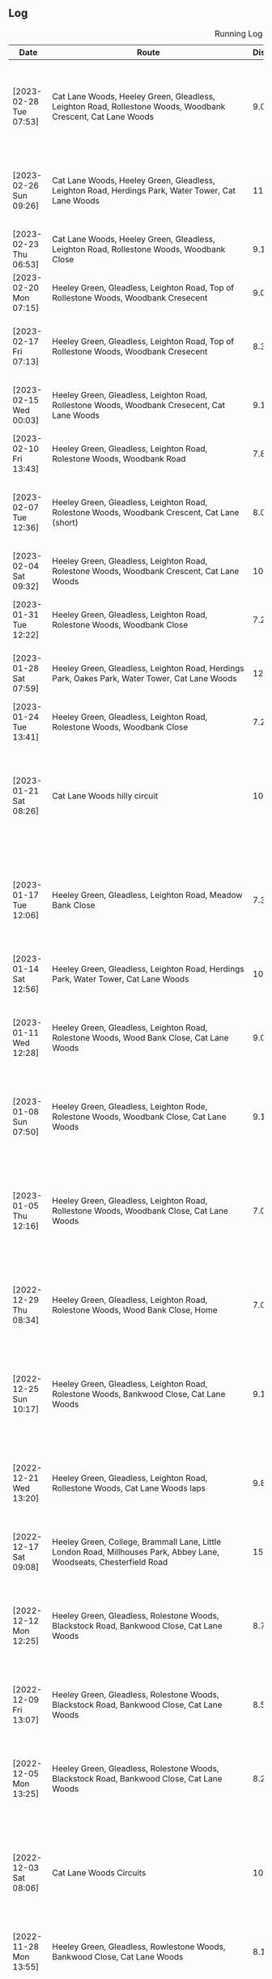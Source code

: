 ** Log
#+CAPTION: Running Log
#+NAME: running-log
| Date                   | Route                                                                                                                                 | Distance | Time         | Pace                           | Notes                                                                                                                                 |
|------------------------+---------------------------------------------------------------------------------------------------------------------------------------+----------+--------------+--------------------------------+---------------------------------------------------------------------------------------------------------------------------------------|
| [2023-02-28 Tue 07:53] | Cat Lane Woods, Heeley Green, Gleadless, Leighton Road, Rollestone Woods, Woodbank Crescent, Cat Lane Woods                           | 9.02km   | 48min + 44s  | 5 min / km + 24.168514 s / km  | Didn't want to do an early run today but had to. Knew it would be slow having run on Sunday but pushed round, felt hard towards the end. |
| [2023-02-26 Sun 09:26] | Cat Lane Woods, Heeley Green, Gleadless, Leighton Road, Herdings Park, Water Tower, Cat Lane Woods                                    | 11.76km  | 60min + 51s  | 5 min / km + 10.459184 s / km  | Later start than planned but probably a good thing, felt good/nice after 3km, but Leighton Road still tough.                          |
| [2023-02-23 Thu 06:53] | Cat Lane Woods, Heeley Green, Gleadless, Leighton Road, Rollestone Woods, Woodbank Close                                              | 9.13km   | 47min + 39s  | 5 min / km + 13.143483 s / km  | Good run, got into a nice rhythm, focusing on feet.                                                                                   |
| [2023-02-20 Mon 07:15] | Heeley Green, Gleadless, Leighton Road, Top of Rollestone Woods, Woodbank Cresecent                                                   | 9.06km   | 47min + 02s  | 5 min / km + 11.479029 s / km  | Fairly good run, enjoyed after the initial couple of km.                                                                              |
| [2023-02-17 Fri 07:13] | Heeley Green, Gleadless, Leighton Road, Top of Rollestone Woods, Woodbank Cresecent                                                   | 8.37km   | 44min + 15s  | 5 min / km + 17.204301 s / km  | Not bad for early run, wasn't keen, kept steady pace and didn't push too hard, felt better after 2km.                                 |
| [2023-02-15 Wed 00:03] | Heeley Green, Gleadless, Leighton Road, Rollestone Woods, Woodbank Cresecent, Cat Lane Woods                                          | 9.11km   | 48min + 35s  | 5 min / km + 19.978046 s / km  | Had been cycling earlier in the day, still phlegm in throat, noticeable on breathing.                                                 |
| [2023-02-10 Fri 13:43] | Heeley Green, Gleadless, Leighton Road, Rolestone Woods, Woodbank Road                                                                | 7.84km   | 41min + 14s  | 5 min / km + 15.561224 s / km  | Not a bad run, slow to start with but picked up pace towards the end.                                                                 |
| [2023-02-07 Tue 12:36] | Heeley Green, Gleadless, Leighton Road, Rolestone Woods, Woodbank Crescent, Cat Lane (short)                                          | 8.08km   | 41min + 40s  | 5 min / km + 9.4059406 s / km  | Fairly good run, still have some phelgm on my chest, suspect a side effect of crappy old mouldy house.                                |
| [2023-02-04 Sat 09:32] | Heeley Green, Gleadless, Leighton Road, Rolestone Woods, Woodbank Crescent, Cat Lane Woods                                            | 10.71km  | 55min + 02s  | 5 min / km + 8.3099907 s / km  | Good run, wasn't keen on getting out, but felt good and decent pace.                                                                  |
|------------------------+---------------------------------------------------------------------------------------------------------------------------------------+----------+--------------+--------------------------------+---------------------------------------------------------------------------------------------------------------------------------------|
| [2023-01-31 Tue 12:22] | Heeley Green, Gleadless, Leighton Road, Rolestone Woods, Woodbank Close                                                               | 7.23km   | 36min + 31s  | 5 min / km + 3.0428769 s / km  | Good run, very windy, worked in my favour along Gleadless/Leighton Road.                                                              |
| [2023-01-28 Sat 07:59] | Heeley Green, Gleadless, Leighton Road, Herdings Park, Oakes Park, Water Tower, Cat Lane Woods                                        | 12.35km  | 63min + 47s  | 5 min / km + 9.8785425 s / km  | Good run, no coughing again, saw Jay and a large brid of prey in Cat Lane woods.                                                      |
| [2023-01-24 Tue 13:41] | Heeley Green, Gleadless, Leighton Road, Rolestone Woods, Woodbank Close                                                               | 7.23km   | 35min + 58s  | 4 min / km + 58.478562 s / km  | Good run, first time I've not coughed lots.                                                                                           |
| [2023-01-21 Sat 08:26] | Cat Lane Woods hilly circuit                                                                                                          | 10.93km  | 61min + 03s  | 5 min / km + 35.132662 s / km  | Cold! Cleared the lungs out nicely though. First time doing such a hilly circuit and frozen ground a bit awkward. Felt good, no hip/groin pain, knees a little sore at end. |
| [2023-01-17 Tue 12:06] | Heeley Green, Gleadless, Leighton Road, Meadow Bank Close                                                                             | 7.37km   | 38min + 22s  | 5 min / km + 12.347354 s / km  | Cold and icey out, chest felt a little better as I'd used Vicks in the morning. Legs are feeling good at the moment, slight twinge in right hamstring but not bad. |
| [2023-01-14 Sat 12:56] | Heeley Green, Gleadless, Leighton Road, Herdings Park, Water Tower, Cat Lane Woods                                                    | 10.75km  | 56min + 51s  | 5 min / km + 17.302326 s / km  | Still got cough on chest. Windy and muddy when not sticking to paths.                                                                 |
| [2023-01-11 Wed 12:28] | Heeley Green, Gleadless, Leighton Road, Rolestone Woods, Wood Bank Close, Cat Lane Woods                                              | 9.06km   | 48min + 56s  | 5 min / km + 24.061810 s / km  | Still got a log of phlegm on my chest and sinuses so coughing lots. Cold, windy and slippery underfoot through the woods.             |
| [2023-01-08 Sun 07:50] | Heeley Green, Gleadless, Leighton Rode, Rolestone Woods, Woodbank Close, Cat Lane Woods                                               | 9.12km   | 50min + 02s  | 5 min / km + 29.166667 s / km  | Still got cough and phlegm on chest so not much fun and slow (but didn't try pushing it), pleased to get round though.                |
| [2023-01-05 Thu 12:16] | Heeley Green, Gleadless, Leighton Road, Rollestone Woods, Woodbank Close, Cat Lane Woods                                              | 7.06km   | 37min + 25s  | 5 min / km + 17.988669 s / km  | First run after coming down with cough <2023-01-01 Sun>, not that fun, lots of coughing but eased off after uphill. Knees and hips ok after a weeks break, no pain after. |
|------------------------+---------------------------------------------------------------------------------------------------------------------------------------+----------+--------------+--------------------------------+---------------------------------------------------------------------------------------------------------------------------------------|
| [2022-12-29 Thu 08:34] | Heeley Green, Gleadless, Leighton Road, Rolestone Woods, Wood Bank Close, Home                                                        | 7.03km   | 38min + 02s  | 5 min / km + 24.608819 s / km  | Didn't feel great this morning, had a head cold the past few days and chest felt laboured (reflected in poor time).                   |
| [2022-12-25 Sun 10:17] | Heeley Green, Gleadless, Leighton Road, Rolestone Woods, Bankwood Close, Cat Lane Woods                                               | 9.17km   | 48min + 06s  | 5 min / km + 14.721919 s / km  | Felt ok, decent pace, blocked sinuses & something on chest, got round ok despite mud and slippery sections in woods. Pleased to have reached 1200km |
| [2022-12-21 Wed 13:20] | Heeley Green, Gleadless, Leighton Road, Rollestone Woods, Cat Lane Woods laps                                                         | 9.81km   | 49min + 14s  | 5 min / km + 1.1213048 s / km  | Good run, felt strong, annoying GPS drop out coming down from top of Meadows. Right thigh/hip felt ok.                                |
| [2022-12-17 Sat 09:08] | Heeley Green, College, Brammall Lane, Little London Road, Millhouses Park, Abbey Lane, Woodseats, Chesterfield Road                   | 15.05km  | 79min + 03s  | 5 min / km + 15.149502 s / km  | Felt good, right thigh ok for most of it. Was cold and icey in places but better than previous days.                                  |
| [2022-12-12 Mon 12:25] | Heeley Green, Gleadless, Rolestone Woods, Blackstock Road, Bankwood Close, Cat Lane Woods                                             | 8.70km   | 51min + 00s  | 5 min / km + 51.724138 s / km  | Very, very icy and slippery underfoot, hence went very slowly, really enjoyed from about 2/3 in though. Right thigh not too bad.      |
| [2022-12-09 Fri 13:07] | Heeley Green, Gleadless, Rolestone Woods, Blackstock Road, Bankwood Close, Cat Lane Woods                                             | 8.52km   | 47min + 20s  | 5 min / km + 33.333333 s / km  | Cold and icy under foot so went slowly, right thigh ok, bit sore/stiff but got round and is loosened up after a while.                |
| [2022-12-05 Mon 13:25] | Heeley Green, Gleadless, Rolestone Woods, Blackstock Road, Bankwood Close, Cat Lane Woods                                             | 8.24km   | 42min + 05s  | 5 min / km + 6.4320388 s / km  | Felt ok, didn't push hard at first but did a bit after 3km, decent pace maintained, right hip noticeable but not sore at all.         |
| [2022-12-03 Sat 08:06] | Cat Lane Woods Circuits                                                                                                               | 10.33km  | 58min + 38s  | 5 min / km + 40.561471 s / km  | First time in the woods for a while, hard going on the hills and slippery underfoot, but right leg/hip wasn't too bad and kept going for a bit longer to reach the yearly goal of 1200km. |
|------------------------+---------------------------------------------------------------------------------------------------------------------------------------+----------+--------------+--------------------------------+---------------------------------------------------------------------------------------------------------------------------------------|
| [2022-11-28 Mon 13:55] | Heeley Green, Gleadless, Rowlestone Woods, Bankwood Close, Cat Lane Woods                                                             | 8.15km   | 42min + 12s  | 5 min / km + 10.674847 s / km  | Not too bad, right thigh/hip/glute still sore, migrated to lower back by end                                                          |
| [2022-11-23 Wed 21:50] | Heeley Green, Gleadless, Leighton Road, Rowlestone Woods, Blackstock Road, Bankwood Close, Cat Lane Woods                             | 6.94km   | 37min + 53s  | 5 min / km + 27.521614 s / km  | Terrible run, hate going out in the evening and dark. Tight chest, start of cold/respiratory infection (Isla has been off school ill). Right thigh bearable, just but went slowly, worse going downhill. |
| [2022-11-19 Sat 10:21] | Heeley Green, Gleadless, Leighton Road, Rowlestone Woods, Blackstock Road, Bankwood Close, Cat Lane Woods                             | 8.03km   | 43min + 11s  | 5 min / km + 22.665006 s / km  | First tentative run in a week, could feel thigh and calves on right purposefully slow as a consequence and focusing on form.          |
| [2022-11-13 Sun 09:45] | Heeley Green, Gleadless, Leighton Road, Herdings Park, Water Tower, Graves Park, Derbyshire Lane                                      | 11.66km  | 63min + 59s  | 5 min / km + 29.245283 s / km  | Went very carefully, particularly on downhills, due to dodgy right thigh, didn't feel great and whilst I focused on landing on balls of feet and engaging thigh my right calf and glute ended up aching a fair bit. GOing to have to be careful. |
| [2022-11-08 Tue 14:01] | Heeley Green, Gleadless, Leighton Road, Rowlestone Woods, Cat Lane Woods                                                              | 8.4km    | 43min + 48s  | 5 min / km + 12.857143 s / km  | GPS tracking failed on phone so an estimate. Wary of running too far/hard as right thigh feels dodgy, took it relatively easy as a consequence. |
| [2022-11-05 Sat 10:30] | Heeley Green, Gleadless, Leighton Road, Rollestone Woods, Cat Lane Woods                                                              | 7.30km   | 38min + 09s  | 5 min / km + 13.561644 s / km  | Lazy start to the day, was going to further but couldn't be arsed. Legs a little achey, nothing specific though, didn't push myself.  |
| [2022-11-03 Thu 07:20] | Heeley Green, Myrtle Road, Sheffield College, Brammall Lane, Virgin, Meersbrook Park Road                                             | 7.20km   | 35min + 47s  | 4 min / km + 58.194444 s / km  | Pleased with time, obviously faster on solid ground, slightly less hill but still had to go up Heeley Green, made up time going down to Sheffield College. Slight wheeze on chest. |
| [2022-11-01 Tue 14:05] | Heeley Green, Gleadless, Leighton Road, Rowlestone Woods, Cat Lane Woods                                                              | 7.08km   | 35min + 30s  | 5 min / km + 0.84745763 s / km | Not too bad, felt I could push a bit and dull ache in right thigh not there, pleased with time, might try harder next time!           |
|------------------------+---------------------------------------------------------------------------------------------------------------------------------------+----------+--------------+--------------------------------+---------------------------------------------------------------------------------------------------------------------------------------|
| [2022-10-30 Sun 11:42] | Heeley Green, Gleadless, Leighton Road, Herdings Park, Water Tower, Graves Park, Derbyshire Lane                                      | 11.46km  | 60min + 34s  | 5 min / km + 17.102967 s / km  | Felt tired (several late nights in a row drinking) right thigh had a mild ache throughout the run. Not trying hard hence slow time.   |
| [2022-10-27 Thu 08:25] | Cat Lane Woods, Water Tower, Oakes Park, Graves Park, Derbyshire Lane                                                                 | 11.04km  | 57min + 51s  | 5 min / km + 14.402174 s / km  | Not too bad, minor twinges but nothing serious, hills hard again!                                                                     |
| [2022-10-24 Mon 12:30] | Cat Lane Woods Circuit                                                                                                                | 7.12km   | 36min + 52s  | 5 min / km + 10.674157 s / km  | Short and sweet, but not very fast!                                                                                                   |
| [2022-10-22 Sat 10:10] | Heeley Green, Gleadless, Leighton Road, Herdings Park, Oakes Park, Graves Park, Derbyshire Lane                                       | 13.07km  | 66min + 42s  | 5 min / km + 6.1973986 s / km  | Late start as didn't want to go out in the dark then dozed, probably did my good, decent pace in first 4km then hill, but felt ok. Didn't do wider loop in Graves though. |
| [2022-10-21 Fri 07:51] | Heeley Green, Gleadless, Leighton Road, Rowlestone Woods, Cat Lane Woods                                                              | 7.10km   | 37min + 34s  | 5 min / km + 17.464789 s / km  | Did not want to get up and go running this morning but forced myself, not fast, had a stitch in right side for first few km. Poor nights sleep |
| [2022-10-18 Tue 12:36] | Heeley Green, Gleadless, Leighton Road, Rowlestone Woods, Cat Lane Woods                                                              | 7.39km   | 38min + 11s  | 5 min / km + 10.013532 s / km  | First 5km were good, for some reason lagged on the sixth, but picked up a bit afterwards (probably as I knew I was going slow).       |
| [2022-10-16 Sun 09:49] | Heeley Green, Gleadless, Leighton Road, Herdings Park, Oakes Park, Graves Park, Derbyshire Lane                                       | 13.28km  | 65min + 28s  | 4 min / km + 55.783133 s / km  | Felt good, no deep/heavy phlegm in the back of my throat, bit snotty but ran well, kept up pace, pause in Herdings Park for bodyweight machine exercise. Pleased with time. |
| [2022-10-14 Fri 08:20] | Cat Lane Woods circuit                                                                                                                | 9.69km   | 50min + 53s  | 5 min / km + 15.067079 s / km  | Hills were hard work (they never get easier!), mild aches in knees, right inside hip/groin a little tender before starting.           |
| [2022-10-12 Wed 12:13] | Cat Lane Woods circuits                                                                                                               | 7.58km   | 38min + 51s  | 5 min / km + 7.5197889 s / km  | Hilly! no major aches or pains, put effort in reflected in time.                                                                      |
| [2022-10-10 Mon 12:45] | Heeley Green, Gleadless, Leighton Road, Rowtor Woods, Cat Lane Woods laps                                                             | 7.49km   | 37min + 53s  | 5 min / km + 3.4712951 s / km  | Not too bad, no major aches or pains.                                                                                                 |
| [2022-10-08 Sat 09:24] | Heeley Green, Gleadless, Leighton Road, Herdings Park, Graves Park, Derbyeshire Lane                                                  | 12.07km  | 62min + 31s  | 5 min / km + 10.770505 s / km  | Not bad, minor twinges/aches in left knee and hip/groin. Bumped into Andes in Graves Park which was nice.                             |
| [2022-10-06 Thu 13:20] | Heeley Green, Gleadless, Rowtor Woods, Cat Lane Woods                                                                                 | 7.19km   | 36min + 55s  | 5 min / km + 8.0667594 s / km  | Short lunch time run, would have liked to have gone further but there.                                                                |
| [2022-10-04 Tue 08:01] | Cat Lane Woods circuit                                                                                                                | 9.68km   | 50min + 02s  | 5 min / km + 10.123967 s / km  | Not bad, strange pain in back of right thigh near start but went away.                                                                |
| [2022-10-01 Sat 10:33] | Heeley Green, Gleadless, Leighton Road, Herdings Park, Oakes Park, Graves Park, Derbyshire Lane                                       | 13.07km  | 66min + 17s  | 5 min / km + 4.2846213 s / km  | Not bad, a couple of stops to cough and clear lungs, right knee a little twinge near end but only towards end of downhill section.    |
|------------------------+---------------------------------------------------------------------------------------------------------------------------------------+----------+--------------+--------------------------------+---------------------------------------------------------------------------------------------------------------------------------------|
| [2022-09-28 Wed 14:05] | Cat Lane Woods circuit                                                                                                                | 9.78km   | 51min + 42s  | 5 min / km + 17.177914 s / km  | Felt ok, no aches or pains in knees or hips.                                                                                          |
| [2022-09-26 Mon 09:13] | Cat Lane Woods circuit                                                                                                                | 9.55km   | 50min + 16s  | 5 min / km + 15.811518 s / km  | Felt fairly good, less coughing for once! Outside right hip a little strange early on.                                                |
| [2022-09-23 Fri 08:45] | Cat Lane Woods, Water Tower, Graves Park, Derbyshire Lane                                                                             | 10.41km  | 56min + 03s  | 5 min / km + 23.054755 s / km  | Not bad, didn't push hard after long run on Monday, knees and hips pretty good.                                                       |
| [2022-09-19 Mon 15:31] | Hope Station Car Park, Lose Hill, Great Ridge, Mam Tor, Lords Seat, Chapel Gate, Brown Knoll, Swine's Back, Woolpack, Grindsbrook, Ringing Roger, Crookstone Knoll, Hope Cross, Win Hill, Hope Station Car Park | 32.62km  | 234min + 50s | 7 min / km + 11.943593 s / km  | Hills were hard work, enjoyed Lord's Seat to Brown Knoll but right hip tendons (inner thigh) started hurting, pushed through and eased off, Kinder South was ok, realised I kept on slowing to walk unconsciously, so made effort not to. Both legs tendons on inner thigh at hip quite sore and pretty much walked from Hope Cross to Win Hill, made some effort to jog down to station but not at all fast. Back left around kidney area was tender/tight. Stretched on finishing will do more tonight. |
| [2022-09-16 Fri 14:58] | Cat Lane Woods circuits                                                                                                               | 9.62km   | 49min + 51s  | 5 min / km + 10.914761 s / km  | Hard work as always on the hills, couple of pauses to clear throat but good pace overall.                                             |
| [2022-09-13 Tue 07:38] | Cat Lane Woods circuit                                                                                                                | 8.48km   | 45min + 10s  | 5 min / km + 19.575472 s / km  | Slightly different route, hills were hard, lungs still not working properly.                                                          |
| [2022-09-11 Sun 09:09] | Heeley Green, Gleadless, Leighton Road, Herdings Park, Water Tower, Graves Park, Derbyshire Lane, Woodseats, Chesterfield Road        | 13.72km  | 71min + 16s  | 5 min / km + 11.661808 s / km  | Not bad, still got horrible phlegm in the morning and had several pauses to cough/hack shit up but focused on form (getting good at that!) and half decent time in the end. |
| [2022-09-08 Thu 08:09] | Leazes Park, Town Moor and Nuns Moor in Newcastle                                                                                     | 11.35km  | 58min + 28s  | 5 min / km + 9.0748899 s / km  | Cooler run, very misty, felt good once going (but typically didn't want to start!)                                                    |
| [2022-09-06 Tue 18:02] | Leazes Park, Town Moor and Nuns Moor in Newcastle                                                                                     | 11.13km  | 56min + 45s  | 5 min / km + 5.9299191 s / km  | Much easier without hills, kept focus on form, lost it in places but got back on it. Couple of pauses for navigation.                 |
| [2022-09-04 Sun 08:32] | Heeley Green, Gleadless, Leighton Road, Herdings Park, Water Tower, Graves Park, Derbyshire Lane                                      | 11.03km  | 59min + 20s  | 5 min / km + 22.756120 s / km  | Complete focus on form as lungs still not back to normal, quite a bit off normal pace but hey ho, at least I can run!                 |
| [2022-09-01 Thu 08:23] | Cat Lane Woods circuit                                                                                                                | 9.34km   | 52min + 46s  | 5 min / km + 38.972163 s / km  | First run post COVID (first +ve test [2022-08-27 Sat]), hard work, chest noticeably tight on uphill sections and slow on first km which is mostly downhill, focused on form and got round. |
|------------------------+---------------------------------------------------------------------------------------------------------------------------------------+----------+--------------+--------------------------------+---------------------------------------------------------------------------------------------------------------------------------------|
| [2022-08-24 Wed 08:38] | Cat Lane Woods circuit                                                                                                                | 9.24km   | 50min + 57s  | 5 min / km + 30.844156 s / km  | Hard work, didn't want to go out but forced myself. Hot and humid, sweated buckets, not a fun run.                                    |
| [2022-08-21 Sun 09:54] | Heeley Green, Gleadless, Leighton Road, Herdings Park, Oaks View Park, Graves Park, Derbyshire Lane, Chesterfield Road, Meersbrook Park Road | 14.01km  | 72min + 21s  | 5 min / km + 9.8501071 s / km  | Left knee and inside right hip a little sore half way round, maintained focus on form.                                                |
| [2022-08-18 Thu 10:35] | Cat Lane Woods, Water Tower, Oaks View Park, Graves Park, Derbyshire Lane, Woodseats, Little London Road                              | 12.26km  | 63min + 08s  | 5 min / km + 8.9722675 s / km  | Not a bad run, hard uphill to start but kept a decent pace.                                                                           |
| [2022-08-14 Sun 10:35] | Heeley Green, Gleadless, Leighton Road, Rollestone Woods, Cat Lane Woods                                                              | 8.32km   | 47min + 14s  | 5 min / km + 40.625 s / km     | Too late a start, very hot, sweating buckets, felt terrible. Left knee sore at start.                                                 |
| [2022-08-15 Mon 07:43] | Short Cat Lane Woods circuit                                                                                                          | 6.56km   | 34min + 32s  | 5 min / km + 15.853659 s / km  | Left knee a little sore at start but abated quickly, right thigh/butt stiff later in the day (posture at desk?)                       |
| [2022-08-09 Tue 09:05] | Running East from Treffalen farm round Lily Ponds over to Stackpole Quays back pas Barafundle Bay and Broad Haven beaches.            | 9.56km   | 54min + 12s  | 5 min / km + 40.167364 s / km  | Not a great run, felt tired and lethargic, it was quite hot too. Lots of pauses.                                                      |
| [2022-08-07 Sun 08:45] | Treffalen Farm west along Castelmartin and back.                                                                                      | 14.07km  | 76min + 09s  | 5 min / km + 24.733475 s / km  | Birthday run, nothing too hard, head-wind most of the way there and back strangely. Had a lie-down before turning round and coming back. |
| [2022-08-04 Thu 08:42] | Cat Lane Woods circuits                                                                                                               | 9.24km   | 48min + 34s  | 5 min / km + 15.367965 s / km  | Not too bad, felt a bit sluggish, knackered after uphills.                                                                            |
| [2022-08-02 Tue 22:51] | Heeley Green, Gleadnless, Rolestone Woods, Cat Lane Woods                                                                             | 7.72km   | 38min + 47s  | 5 min / km + 1.4248705 s / km  | Not bad, was very humid though and paused three times as a consequence (lazy really, just push on and take the hit on the time).      |
|------------------------+---------------------------------------------------------------------------------------------------------------------------------------+----------+--------------+--------------------------------+---------------------------------------------------------------------------------------------------------------------------------------|
| [2022-07-31 Sun 09:32] | Heeley Green, Gleadless, Leighton Road, Herdings Park, Water Tower, Derbyshire Lane, Norton Lees Lane                                 | 10.45km  | 54min + 43s  | 5 min / km + 14.162679 s / km  | Felt tired and heavy, hard work and took a few breaks.                                                                                |
| [2022-07-29 Fri 07:41] | Cat Lane Woods circuit                                                                                                                | 9.30km   | 48min + 27s  | 5 min / km + 12.580645 s / km  | Not keen to go again but did it anyway, not too bad in the end.                                                                       |
| [2022-07-26 Tue 08:25] | Cat Lane Woods, Water Tower, Graves Park, Derbyshire Lane                                                                             | 10.22km  | 52min + 02s  | 5 min / km + 5.4794521 s / km  | Uphills felt hard but felt fairly good.                                                                                               |
| [2022-07-23 Sat 09:31] | Heeley Green, Gleadless, Leighton Road, Herdings Park, Oaks View Park, Graves Park, Derbyshire Lane, Woodseats, Chesterfield Road     | 14.14km  | 76min + 57s  | 5 min / km + 26.520509 s / km  | Not a bad run, head down and got on with it, focused on form when the going got tough.                                                |
| [2022-07-21 Thu 07:40] | Cat Lane Woods circuit                                                                                                                | 9.26km   | 49min + 42s  | 5 min / km + 22.030238 s / km  | Felt ok, light drizzle which was cooling and nice.                                                                                    |
| [2022-07-19 Tue 07:45] | Cat Lane Woods circuit                                                                                                                | 10.54km  | 56min + 05s  | 5 min / km + 19.259962 s / km  | Started fast on first few km but then needed a shit after about 4km, very uncomfortable and slow as a consequence, had to keep stopping then head home early. Did another 3km afterwards. But damn hot throughout > 20C. |
| [2022-07-17 Sun 09:43] | Heeley Green, Gleadless, Leighton Road, Herdings Park, Oaks View Park, Graves Park, Woodseats, Chesterfield Road                      | 13.02km  | 69min + 06s  | 5 min / km + 18.433180 s / km  | Hot and hard work, slow as a consequence, not much fun.                                                                               |
| [2022-07-13 Wed 13:37] | Cat Lane Woods circuit                                                                                                                | 9.20km   | 48min + 45s  | 5 min / km + 17.934783 s / km  | Middle of the day, damn hot, few slow passes when meeting others on the paths.                                                        |
| [2022-07-11 Mon 07:50] | Cat Lane Woods circuit                                                                                                                | 8.67km   | 49min + 21s  | 5 min / km + 41.522491 s / km  | Legs tired from Snowdon Horseshoe at the weekend and hot even at 07:00 generally ok though.                                           |
| [2022-07-08 Fri 09:38] | Cat Lane Woods circuit                                                                                                                | 8.68km   | 45min + 35s  | 5 min / km + 15.092166 s / km  | Hot today, but kept a steady pace, required a bit more effort at the end but half decent pace overall for the steep route.            |
| [2022-07-06 Wed 12:55] | Heeley Green, Gleadless, Leighton Road, Rowlestone Woods, Cat Lane Woods                                                              | 6.73km   | 33min + 55s  | 5 min / km + 2.3774146 s / km  | Good run, hot but kept it steady.                                                                                                     |
| [2022-07-04 Mon 08:03] | Cat Lane Woods laps                                                                                                                   | 8.71km   | 46min + 58s  | 5 min / km + 23.536165 s / km  | Another early run, kind of forced myself out to do it, but felt good, left hip no pain or discomfort at all, bit slower than normal but that's ok. |
| [2022-07-02 Sat 10:02] | Heeley Green, Glaedless, Leighton Road, Herdings Park, Oaks View Park, Graves Park, Abbey Lane, Millhouses Park, Heeley, Meersbrook Park Road | 16.70km  | 84min + 16s  | 5 min / km + 2.7544910 s / km  | Not too bad, hard going up hill but kept going, paused twice for upper body workout (Herdings & Millhouses Parks), fairly good form throughout. |
|------------------------+---------------------------------------------------------------------------------------------------------------------------------------+----------+--------------+--------------------------------+---------------------------------------------------------------------------------------------------------------------------------------|
| [2022-06-29 Wed 07:49] | Heeley Green, Gleadless, Leighton Road, Herdings Park, Water Tower, Warminster Road                                                   | 10.18km  | 52min + 20s  | 5 min / km + 8.4479371 s / km  | Again felt sluggish to start with. Pace picked up once going down hill but uphills felt hard.                                         |
| [2022-06-26 Sun 09:41] | Heeley Green, Gleadless, Leighton Road, Herdings Park, Graves Park, Derbyshire Lane, Chesterfield Road                                | 14.05km  | 70min + 33s  | 5 min / km + 1.2811388 s / km  | Not so keen to head out again, but once started ok, knees and hips feel ok, felt slow uphill but most were sub-6min so not too bad.   |
| [2022-06-24 Fri 07:51] | Cat Lane Woods circuit                                                                                                                | 8.64km   | 47min + 30s  | 5 min / km + 29.861111 s / km  |                                                                                                                                       |
| [2022-06-21 Tue 08:08] | Cat Lane Woods circuit                                                                                                                | 8.14km   | 42min + 26s  | 5 min / km + 12.776413 s / km  | Again didn't want to head out but was ok once going, fairly good pace, knees and hips ok.                                             |
| [2022-06-19 Sun 08:56] | Heeley Green, Gleadless, Leighton Road, Herdings Park, Graves Park, Derbyshire Lane, Chesterfield Road                                | 14.11km  | 73min + 06s  | 5 min / km + 10.843373 s / km  | Didn't want to run this morning but was ok after starting, bit slow but focusing on form and keeping going.                           |
| [2022-06-16 Thu 07:31] | Cat Lane Woods circuit                                                                                                                | 7.13km   | 36min + 34s  | 5 min / km + 7.7138850 s / km  | Felt good, went hard, several dog walkers, one caused pause. Knee and hip felt ok, was focusing on form.                              |
| [2022-06-12 Sun 10:34] | Cat Lane Woods, Moss Valley, Coal Aston, Graves Park, Derbyshire Lane                                                                 | 16.72km  | 89min + 10s  | 5 min / km + 19.976077 s / km  | Didn't want to head out but did, not too bad, felt heavy, strong headwinds for much of the run and lots of uphill (1241m apparently!). |
| [2022-06-09 Thu 07:54] | Cat Lane Woods circuit                                                                                                                | 7.21km   | 38min + 48s  | 5 min / km + 22.884882 s / km  | Didn't feel like running today, bloated and lots of food still in stomach, pushed round and not too bad in the end. Left knee slightly better. |
| [2022-06-07 Tue 07:44] | Cat Lane Woods circuit                                                                                                                | 7.23km   | 38min + 55s  | 5 min / km + 22.959889 s / km  | Did not want to go running this morning but forced myself, purposefully short and slow (hills helped there!). Left knee still a bit weird. |
| [2022-06-05 Sun 10:31] | Heeley Green, Gleadless, Leighton Road, Herdings Park, Oakes Park, Graves Park, Derbyshire Lane, Chesterfield Road                    | 13.39km  | 67min + 38s  | 5 min / km + 3.0619866 s / km  | Felt good, slight twinge in right ankle around 9km as started down Derbyshire Lane, bumped into Jon Buck & Chester.                   |
| [2022-06-02 Thu 08:26] | Heeley Green, Gleadless, Leighton Road, Herdings Park, Oakes Park, Graves Park, Derbyshire Lane, Scarsdale Road, Chesterfield Road    | 13.82km  | 68min + 47s  | 4 min / km + 58.625181 s / km  | Good run, paused at Herdings to do some upper body weights on machine but kept going otherwise, left knee little weird on front outer left-hand side but not painful, hips and legs not sore either. |
|------------------------+---------------------------------------------------------------------------------------------------------------------------------------+----------+--------------+--------------------------------+---------------------------------------------------------------------------------------------------------------------------------------|
| [2022-05-31 Tue 07:46] | Cat Lane Woods circuit                                                                                                                | 8.73km   | 46min + 46s  | 5 min / km + 21.420389 s / km  | Felt good, kept going no pauses for stretching. Knees and hips ok.                                                                    |
| [2022-05-29 Sun 12:42] | Brooklyn Grange, Hen Cloud, Roaches and back                                                                                          | 15.05km  | 86min + 51s  | 5 min / km + 46.245847 s / km  | Lot of uphill which was very steep, particularly Hen Cloud. Stopped to take lots of pictures too. Enjoyable run, even the last couple of km uphill back to the campsite. Shame about other aspects of the camping weekend. |
| [2022-05-26 Thu 12:42] | Heeley Green, Gleadless, Leighton Road, Rollestone Woods, Cat Lane Woods                                                              | 6.72km   | 32min + 14s  | 4 min / km + 47.797619 s / km  | Short, flatter run, pushed harder.                                                                                                    |
| [2022-05-24 Tue 07:30] | Cat Lane Woods circuit                                                                                                                | 8.43km   | 42min + 56s  | 5 min / km + 5.5753262 s / km  | Felt good, focus on form paid off, knees and hips holding up well.                                                                    |
| [2022-05-22 Sun 08:51] | Cat Lane Woods circuit                                                                                                                | 9.57km   | 51min + 38s  | 5 min / km + 23.719958 s / km  | Lots of up and down, felt hard work, body is aching from previous days battle on Tower Chimney.                                       |
| [2022-05-18 Wed 07:49] | Cat Lane Woods circuit                                                                                                                | 8.85km   | 44min + 32s  | 5 min / km + 1.9209040 s / km  | Annoyingly GPS dropped out again on fast downhill section, editing & importing didn't work. Felt good, neither knees nor hips sore, bit heavy towards end. |
| [2022-05-16 Mon 08:20] | Heeley Green, Gleadless, Leighton Road, Herdings Park, Water Tower, Derbyshire Lane                                                   | 10.66km  | 53min + 33s  | 5 min / km + 1.4071295 s / km  | Felt good, couple of pauses on steep hills but no knee or hip pain and stayed focused on form 90% of the time.                        |
| [2022-05-13 Fri 08:39] | Cat Lane Woods circuit                                                                                                                | 8.15km   | 43min + 38s  | 5 min / km + 21.226994 s / km  | GPS dropout again going into Cat Lane Woods, annoying. Extra loop on the circuit, felt slow/sluggish with heavy legs today, reflected in the time :-/ |
| [2022-05-10 Tue 07:37] | Cat Lane Woods circuit                                                                                                                | 7.15km   | 37min + 15s  | 5 min / km + 12.587413 s / km  | GPS dropped out after first km going up hill, estimated time. Legs felt a bit heavy/sluggish, could be the previous days cycle. Knees and hips generally ok though. |
| [2022-05-07 Sat 19:05] | Heeley Green, Gleadless, Leighton Road, Herdings Park, Hemsworth Road, Derbyshire Lane, Norton Lees Lane, Upper Albert Road, Carfield Avenue | 10.44km  | 53min + 46s  | 5 min / km + 9.0038314 s / km  | Ok, felt a bit slow up-hill, knees and hips generally good, focused on form. Being early evening I could feel lunch (two fried egg sandwiches & beer). |
| [2022-05-05 Thu 07:16] | Cat Lane Woods circuits                                                                                                               | 7.15km   | 36min + 39s  | 5 min / km + 7.5524476 s / km  | Early run but felt good, kept an eye on form and no knee or hip pains, even on downhill, have to not over do it though.               |
| [2022-05-03 Tue 13:10] | Cat Lane Woods circuit                                                                                                                | 7.11km   | 36min + 02s  | 5 min / km + 4.0787623 s / km  | Pauses at tops of hills, twinges in left knee on downhills, have to stay focused on form.                                             |
|------------------------+---------------------------------------------------------------------------------------------------------------------------------------+----------+--------------+--------------------------------+---------------------------------------------------------------------------------------------------------------------------------------|
| [2022-04-30 Sat 10:09] | Foxholes Campsite to Heath Mynd and back.                                                                                             | 16.40km  | 95min + 02s  | 5 min / km + 47.682927 s / km  | Very steep hill which was mostly walked, quite a few stops and some back-tracking for navigation.                                     |
| [2022-04-28 Thu 07:36] | Cat Lane Woods circuit                                                                                                                | 7.17km   | 37min + 45s  | 5 min / km + 15.899582 s / km  | Early run, didn't really want to go out but forced myself. Felt good after a few kms though, no pauses today.                         |
| [2022-04-26 Tue 07:43] | Cat Lane Woods circuit                                                                                                                | 7.06km   | 35min + 56s  | 5 min / km + 5.3824363 s / km  | New trainers! Tried a bit harder on hills, felt sick near top so pause to stretch, good time overall. Very hot at end when stretching. |
| [2022-04-24 Sun 09:08] | Heeley Green, Gleadless Leighton Road, Cat Lane Woods lap                                                                             | 7.44km   | 39min + 09s  | 5 min / km + 15.725806 s / km  | Set of intending to do 10-12km but left knee was twinging so went shorter. Ok pace, still have lingering phlegm on chest, annoying.   |
| [2022-04-22 Fri 13:23] | Cat Lane Woods circuit                                                                                                                | 6.91km   | 36min + 25s  | 5 min / km + 16.208394 s / km  | Felt good again, pushed through without any pauses.                                                                                   |
| [2022-04-20 Wed 07:36] | Cat Lane Woods circuits                                                                                                               | 6.75km   | 35min + 33s  | 5 min / km + 16. s / km        | Felt good, didn't pause for any stretches, legs going well at end. Enjoyed being up and out early.                                    |
| [2022-04-18 Mon 09:45] | Cat Lane Woods circuits                                                                                                               | 6.68km   | 34min + 53s  | 5 min / km + 13.323353 s / km  | Felt good, legs strong throughout, one pause at top of hill.                                                                          |
| [2022-04-15 Fri 08:25] | Cat Lane Woods circuit                                                                                                                | 6.73km   | 35min + 57s  | 5 min / km + 20.505201 s / km  | Hard work! More hills than going up Leighton Road, was mindful of knees and focused on form, harder on the downhills though.          |
| [2022-04-12 Tue 08:06] | Heeley Green, Gleadless, Leighton Road, Rolestone Woods, Cat Lane Woods                                                               | 6.59km   | 33min + 34s  | 5 min / km + 5.6145675 s / km  | Felt better than recently, had some energy in my legs throughout most of the run but focused on good form.                            |
| [2022-04-10 Sun 10:20] | Heeley Green, Gleadless, Leighton Road, Herdings Park, Oakes Park, Graves Park, Derbyshire Lane, Norton Lees Lane, Carfield Avenue    | 13.92km  | 71min + 45s  | 5 min / km + 9.2672414 s / km  | Missed tracking a section so doubled back and ran it twice noting times. Legs and knees not too bad.                                  |
| [2022-04-07 Thu 09:04] | Heeley Green, Gleadless, Leighton Road, Rollestone Woods, Cat Lane Woods                                                              | 6.59km   | 33min + 51s  | 5 min / km + 8.1942337 s / km  | Felt ok, legs a little sluggish in first few km, going slow on purpose and focusing on form.                                          |
| [2022-04-03 Sun 10:26] | Heeley Green, Gleadless, Leighton Road, Herdings Park, Water Tower, Cat Lane Woods                                                    | 10.57km  | 55min + 20s  | 5 min / km + 14.096500 s / km  | Legs felt tired, but was concentrating on form and landing on ball of foot (calves still tight), left knee started to twinge around 8km. |
|------------------------+---------------------------------------------------------------------------------------------------------------------------------------+----------+--------------+--------------------------------+---------------------------------------------------------------------------------------------------------------------------------------|
| [2022-03-31 Thu 09:20] | Heeley Green, Gleadless, Leighton Road, Rollestone Woods, Cat Lane                                                                    | 7.01km   | 36min + 42s  | 5 min / km + 14.122682 s / km  | Purposefully took it easy, smaller strides, landing on balls of feet as much as possible (required regular focus).                    |
| [2022-03-26 Sat 08:45] | Loop round Bracknell                                                                                                                  | 8.53km   | 42min + 30s  | 4 min / km + 58.944900 s / km  | Few pauses to decide which way to go, not too bad, knee held up and didn't ache lots afterwards.                                      |
| [2022-03-21 Mon 17:13] | Cat Lane Woods laps                                                                                                                   | 7.7km    | 38min + 20s  | 4 min / km + 58.701299 s / km  | Purposefully slow and focusing on form as first run in 10 days after left knee hurting. Really need a better office chair. GPS missed two sections through woods at start, mildly-annoying. |
| [2022-03-11 Fri 10:41] | Grave Park laps then home via Lees Hall and Cat Lane Woods                                                                            | 8.85km   | 44min + 52s  | 5 min / km + 4.1807910 s / km  | Tired after big cycle on Wednesday but pushed through focusing on form. Felt knees a bit, will see how they are later/tomorrow.       |
| [2022-03-04 Fri 12:47] | Heeley Green, Gleadless, Leighton Road, Ring Road, Water Tower, Derbyshire Lane                                                       | 10.21km  | 51min + 54s  | 5 min / km + 4.9951028 s / km  | Felt sluggish, left knee hurting again.                                                                                               |
|------------------------+---------------------------------------------------------------------------------------------------------------------------------------+----------+--------------+--------------------------------+---------------------------------------------------------------------------------------------------------------------------------------|
| [2022-02-28 Mon 13:25] | Penmachno loop round Moel Pen-Y-Bryn via forestry tracks                                                                              | 6.46km   | 34min + 35s  | 5 min / km + 21.207430 s / km  | Cold, wet and windy, slippery underfoot to start too. Fast on downhill (4.02m/km would have been sub-four if there hadn't been a fallen tree). |
| [2022-02-25 Fri 13:25] | Heeley Green, Gleadless, Leighton Road, Rollestone Woods, Cat Lane Woods                                                              | 6.60km   | 31min + 59s  | 4 min / km + 50.757576 s / km  | Felt good, was going to go further but thought better of it, best to keep most runs short.                                            |
| [2022-02-22 Tue 13:13] | Heeley Green, Gleadless, Leighton Road, Rollestone Woods, Cat Lane Woods                                                              | 6.51km   | 32min + 29s  | 4 min / km + 59.385561 s / km  | Felt ok, knee not hurting as much, focused on form, bit slower than usual uphills.                                                    |
| [2022-02-19 Sat 09:33] | Heeley Green, Gleadless, Leighton Road, Ring Road, Water Tower, Hemsworth Road, Derbyshire Lane                                       | 10.12km  | 52min + 15s  | 5 min / km + 9.7826087 s / km  | Cold and icey, wary of knee so went slow purposefully went slow.                                                                      |
| [2022-02-15 Tue 13:19] | Heeley Green, Gleadless, Leighton Road, Rollestone Woods, Cat Lane Woods                                                              | 6.60km   | 33min + 43s  | 5 min / km + 6.5151515 s / km  | Conscious of knee being sore and slightly swollen therefore purposefully went slow focusing on form which I've let slip a bit of late. |
| [2022-02-12 Sat 10:43] | Glossop Road, Cat Lane Woods, Water Tower, Moss Valley, Coal Aston, Jordanthorpe, Graves Park, Woodseats, Meersbrook Park Road        | 16.51km  | 87min + 32s  | 5 min / km + 18.110236 s / km  | Didn't push too hard as left knee has been sore of late, nice to do a longer run, 2 pauses, one for navigation one for photo.         |
| [2022-02-09 Wed 14:37] | Heeley Green, Gleadless, Leighton Road, Herdings Park, Water Tower, Cat Lane Woods                                                    | 8.66km   | 43min + 12s  | 4 min / km + 59.307159 s / km  | Hard work on the hills!                                                                                                               |
| [2022-02-07 Mon 21:31] | Heeley Green, Gleadless, Leighton Road, Rollestone Woods, Cat Lane Woods                                                              | 6.58km   | 31min + 17s  | 4 min / km + 45.258359 s / km  | Again headed out intending to do slightly longer run, focusing on form. Good pace half-way round so switched to shorter run.          |
| [2022-02-05 Sat 08:56] | Heeley Green, Gleadless, Leighton Road, Herdings Park, Water Tower, Derbyshire Lane                                                   | 10.21km  | 50min + 48s  | 4 min / km + 58.530852 s / km  | Started slow on purpose, picked up time on downhill at the end, felt good.                                                            |
| [2022-02-02 Wed 14:51] | Heeley Green, Gleadless, Leighton Road, Rollestone Woods, Cat Lane Woods                                                              | 6.54km   | 32min + 06s  | 4 min / km + 54.495413 s / km  | Paused to stretch, need to do a lap pushing through at same pace.                                                                     |
|------------------------+---------------------------------------------------------------------------------------------------------------------------------------+----------+--------------+--------------------------------+---------------------------------------------------------------------------------------------------------------------------------------|
| [2022-01-31 Mon 12:59] | Heeley Green, Gleadless, Leighton Road, Rolestone Woods, Cat Lane Woods                                                               | 6.51km   | 31min + 11s  | 4 min / km + 47.403994 s / km  | Was going to go for longer run and focused on form, this set good pace to kept focus and switched to usual 6.5km circuit, good time :-) |
| [2022-01-29 Sat 10:09] | Heeley Green, Leighton Road, Bochum Parkway, Meadowhead, Graves Park, Derbyshire Lane                                                 | 12.22km  | 61min + 14s  | 5 min / km + 0.65466448 s / km | Windy and damp, paused a few times to stretch but pushed on through other points where I felt like stopping. Leg and hips ok, must stretch more through the day though. |
| [2022-01-26 Wed 13:50] | Heeley Green, Gleadless, Leighton Road, Rollestone Woods, Cat Lane Woods                                                              | 6.43km   | 32min + 22s  | 5 min / km + 2.0217729 s / km  | Really wasn't in the mood but glad I went out anyway, focused on form which is working well for me.                                   |
| [2022-01-24 Mon 13:11] | Heeley Green, Gleadless, Leighton Road, Rollestone Woods, Cat Lane Woods                                                              | 6.54km   | 32min + 14s  | 4 min / km + 55.718654 s / km  | Really focused on form, landing on ball of foot, pushing off for slightly longer strides, worked well.                                |
| [2022-01-21 Fri 14:10] | Heeley Green, Cat Lane Woods, Water Tower, Warminster Road, Cat Lane Woods                                                            | 7.65km   | 38min + 55s  | 5 min / km + 5.2287582 s / km  | Purposefully didn't push myself today, felt ok-ish, bit of effort required up the long hill though.                                   |
| [2022-01-19 Wed 13:40] | Heeley Green, Gleadless, Leighton Road, Rollestone Woods, Cat Lane Woods                                                              | 6.52km   | 32min + 12s  | 4 min / km + 56.319018 s / km  | Felt ok, bit tired, hips and legs ok, more effort stretching on rest days is required.                                                |
| [2022-01-17 Mon 13:18] | Glossop Road, Cat Lane Woods, Lees Hall Golf Course, Warminster Road, Cat Lane Woods                                                  | 7.84km   | 41min + 24s  | 5 min / km + 16.836735 s / km  | Harder going, but then more up-hill and did run yesterday, plus slippery underfoot in the woods. Felt ok though, even if not as fast, have to be careful and remember to stretch tonight and tomorrow. |
| [2022-01-16 Sun 08:37] | Heeley Green, Olive Grove, Ring Road, St Mary's, Brammall Lane, Virgin, Meersbrook Park Road                                          | 6.88km   | 32min + 48s  | 4 min / km + 46.046512 s / km  | Felt good, focused on form, went fast :-)                                                                                             |
| [2022-01-14 Fri 13:18] | Heeley Green, Gleadless, Leighton Road, Rollestone Woods, Catlane Woods                                                               | 6.50km   | 31min + 53s  | 4 min / km + 54.307692 s / km  | Unusual pains in stomach, probably the crisps I ate an hour before hand, lesson learned!                                              |
| [2022-01-12 Wed 14:07] | Heeley Green, Gleadless, Leighton Road, Rollestone Woods, Cat Lane Woods                                                              | 6.50km   | 31min + 41s  | 4 min / km + 52.461538 s / km  | Felt really good, not thinking about pace, focusing on form, yet went fast.                                                           |
| [2022-01-10 Mon 09:38] | Heeley Green, Glaedless, Leighton Road, Herdings Park, Graves Park (loop), Derbyshire Lane                                            | 12.50km  | 64min + 57s  | 5 min / km + 11.76 s / km      | Good run, didn't push too hard, focused on form, still got decent time, think I need to watch/be mindful of hips (right one this time). |
| [2022-01-07 Fri 12:55] | Heeley Green, Gleadless, Leighton Road, Rolletsone Woods, Cat Lane Woods                                                              | 6.50km   | 32min + 56s  | 5 min / km + 4. s / km         | Cold, wet and slushy! Did ok considering conditions. No stopping at all.                                                              |
| [2022-01-05 Wed 13:02] | Heeley Green, Gleadless, Leighton Road, Rollestone Woods, Cat Lane Woods                                                              | 6.48km   | 31min + 08s  | 4 min / km + 48.271605 s / km  | GPS playing up, only logged as 6.08km but I know from last few weeks its longer than that so have adjusted. Felt ok, not too out of breath. |
| [2022-01-03 Mon 08:26] | Heeley Green, Gleadless, Leighton Road, Rollestone Woods, Cat Lane Woods                                                              | 6.44km   | 32min + 23s  | 5 min / km + 1.7080745 s / km  |                                                                                                                                       |
| [2022-01-01 Sat 08:57] | Heeley Green, Gleadless, Leighton Valley, Rollestone Woods, Cat Lane Woods                                                            | 6.51km   | 32min + 13s  | 4 min / km + 56.927803 s / km  |                                                                                                                                       |
|------------------------+---------------------------------------------------------------------------------------------------------------------------------------+----------+--------------+--------------------------------+---------------------------------------------------------------------------------------------------------------------------------------|
| [2021-12-29 Wed 09:54] | Heeley Green, Gleadless, Leighton Road, Herdings Park, Warminster Road                                                                | 9.76km   | 51min + 29s  | 5 min / km + 16.495902 s / km  | Cold, wet and miserable, not a pleasant run.                                                                                          |
| [2021-12-25 Sat 08:50] | Heeley Green, Gleadless, Leighton Road, Herdings Park, Water Tower, Cat Lane Woods                                                    | 9.07km   | 46min + 43s  | 5 min / km + 9.0407938 s / km  | Felt hard, head-wind going up Gleadless Road/Leighton Road                                                                            |
| [2021-12-22 Wed 14:16] | Heeley Green, Gleadless, Leighton Road, Rollestone Woods, Cat Lane Woods                                                              | 6.49km   | 31min + 51s  | 4 min / km + 54.453005 s / km  | Another good run, no hip pain, went fast.                                                                                             |
| [2021-12-19 Sun 10:24] | Heeley Green, Gleadless, Leighton Road, Rollestone Woods, Cat Lane Woods                                                              | 6.52km   | 32min + 10s  | 4 min / km + 56.012270 s / km  | Good run, felt strong despite a phlemgy cough, had stitch on right-hand side 2/3 of way round but think it was just good going down as it cleared up. Sub ½hr for 6km uphill run \o/ |
| [2021-12-15 Wed 13:05] | Heeley Green, Gleadless, Leighton Road, Rollestone Woods, Cat Lane Woods                                                              | 6.52km   | 32min + 34s  | 4 min / km + 59.693252 s / km  | Paused for a piss, otherwise non-stop, felt good, hip possibly a little sore so focused on form so as not to aggravate it.            |
| [2021-12-12 Sun 11:51] | Heeley Green, Gleadless Valley, Leighton Road, Herdings Park, Graves Park, Derbyshire Lane                                            | 11.29km  | 57min + 05s  | 5 min / km + 3.3658105 s / km  | Few pauses for mapping and upper body exercise but kept the pace up whilst running. Hip ok.                                           |
| [2021-12-10 Fri 20:03] | Heeley Green, Gleadless Valley, Leighton Road, Rollestone Woods, Cat Lane Woods                                                       | 6.49km   | 32min + 20s  | 4 min / km + 58.921418 s / km  | Felt good, kept on-going throughout, hips doing ok.                                                                                   |
| [2021-12-08 Wed 11:15] | Heeley Green, Gleadless, Leighton Road, Rollestone Woods, Cat Lane Woods                                                              | 6.49km   | 31min + 58s  | 4 min / km + 55.531587 s / km  | Felt good, focused on form, sub 5m/km with hills \o/                                                                                  |
| [2021-12-05 Sun 09:21] | Heeley Green, Gleadless, Leighton Road, Herdings Park, Graves Park, Derbyshire Lane                                                   | 10.35km  | 54min + 35s  | 5 min / km + 16.425121 s / km  | Slow start, have slight tickle in throat and possible mild lung infection.                                                            |
| [2021-12-01 Wed 12:57] | Heeley Green, Gleadless Valley, Leighton Road, Rollestone Woods, Cat Lane Woods                                                       | 6.12km   | 31min + 09s  | 5 min / km + 5.3921569 s / km  | Felt really good, went fast, slippery underfoot when on grass/mud though which probably slowed me a bit.                              |
|------------------------+---------------------------------------------------------------------------------------------------------------------------------------+----------+--------------+--------------------------------+---------------------------------------------------------------------------------------------------------------------------------------|
| [2021-11-29 Mon 09:05] | Cat Lane Woods (full circuit)                                                                                                         | 5.54km   | 33min + 45s  | 6 min / km + 5.5234657 s / km  | Cold! But crunchy and grippy underfoot, still went cautiously hence slow time but lovely morning to be out.                           |
| [2021-11-28 Sun 11:43] | Heeley Green, Gleadless Valley, Leighton Road, Rollestone Woods, Cat Lane Woods                                                       | 6.02km   | 34min + 05s  | 5 min / km + 39.700997 s / km  | Cold and very slippery and icey under foot.                                                                                           |
| [2021-11-25 Thu 12:55] | Cat Lane Woods, Water Tower, Graves Park, Derbyshire Lane, Norton Lees, Home                                                          | 8.47km   | 45min + 21s  | 5 min / km + 21.251476 s / km  | Bit of a cold coming on I think, right chest felt tight. Hip was a bit sore towards end of run, probably lost a bit of form going downhill faster. |
| [2021-11-23 Tue 12:58] | Heeley Green, Gleadless Valley, Leighton Road, Rollestone Woods, Cat Lane Meadow                                                      | 6.15km   | 31min + 08s  | 5 min / km + 3.7398374 s / km  | Surprisingly fast, especially given the uphills. Felt good and could push myself, continued to focus on landing ball of foot first.   |
| [2021-11-21 Sun 09:57] | Cat Lane Woods to Graves Park, Derbyshire Lane, home                                                                                  | 6.18km   | 33min + 05s  | 5 min / km + 21.197411 s / km  | To join Isla and Paula for kids park run, so in two stages.                                                                           |
| [2021-11-20 Sat 16:35] | Heeley Green, Gleadless Valley, Leighton Road, Rollestone Woods, Cat Lane Meadows                                                     | 7.39km   | 38min + 46s  | 5 min / km + 14.749662 s / km  | Felt good again, fair bit of uphill but kept pace and only stopped once to check directions (i.e. no StreetComplete!).                |
| [2021-11-18 Thu 13:34] | Heeley Green, Gleadless (half way up Leighton Road), Lees Hall Woods                                                                  | 6.58km   | 33min + 59s  | 5 min / km + 9.8784195 s / km  | Nice run, windy (often tail), pushed a bit, felt good.                                                                                |
| [2021-11-15 Mon 13:47] | Heeley Green, Leighton Road, Herdings Park, Water Tower, Cat Lane Woods                                                               | 9.04km   | 45min + 19s  | 5 min / km + 0.77433628 s / km | Hip felt good for most of it, focused on landing toes first, few pauses for upper-body workout (Herdings Park machines and press-ups). |
| [2021-11-13 Sat 10:01] | Gleadless Valley, Leighton Road, Cat Lane Woods                                                                                       | 6.43km   | 33min + 52s  | 5 min / km + 16.018663 s / km  | Tentative short run after sore leg (hamstring possibly) from previous longer run, felt ok, no pain, could push a bit.                 |
| [2021-11-05 Fri 10:39] | Laps round Graves Park then back home via Cat Lane Woods and the meadow.                                                              | 10.29km  | 52min + 38s  | 5 min / km + 6.8999028 s / km  |                                                                                                                                       |
| [2021-11-03 Wed 11:27] | Heeley Green, Gleadlees (Leighton Road), Herdings Park, Water Tower, Cat Lane Wooods                                                  | 9.11km   | 48min + 23s  | 5 min / km + 18.660812 s / km  | Hard going up hills as always but persevered, pushed myself a bit on flat bits, took it easy on downhills.                            |
|------------------------+---------------------------------------------------------------------------------------------------------------------------------------+----------+--------------+--------------------------------+---------------------------------------------------------------------------------------------------------------------------------------|
| [2021-10-31 Sun 17:48] | Heeley Green, Gleadless (Leighton Road), Lees Hall Meadows                                                                            | 7.11km   | 37min + 57s  | 5 min / km + 20.253165 s / km  | Felt good, was windy but felt able to push and run faster sections without losing form.                                               |
| [2021-10-28 Thu 09:43] | Heeley Green, Gleadless (Leighton Road), Lees Hall Meadows                                                                            | 6.81km   | 36min + 27s  | 5 min / km + 21.145374 s / km  |                                                                                                                                       |
| [2021-10-26 Tue 07:34] | Heeley Green, Gleadless (Leighton Road), Lees Hall Meadows                                                                            | 6.66km   | 35min + 20s  | 5 min / km + 18.318318 s / km  |                                                                                                                                       |
| [2021-10-22 Fri 11:31] | Cat Lane Woods circuit                                                                                                                | 6.10km   | 33min + 21s  | 5 min / km + 28.032787 s / km  |                                                                                                                                       |
| [2021-10-19 Tue 08:53] | Heeley Green, Blackstock Road, Meadow, Cat Lane                                                                                       | 5.19km   | 27min + 14s  | 5 min / km + 14.836224 s / km  | Felt good, focusing on flat/ball of foot running, no hip pain.                                                                        |
| [2021-10-17 Sun 08:53] | Heeley Green, Blackstock Road, Meadow, Cat Lane                                                                                       | 5.16km   | 26min + 49s  | 5 min / km + 11.821705 s / km  | Felt good, focusing on flat/ball of foot running, no hip pain.                                                                        |
| [2021-10-15 Fri 07:13] | Heeley Green, Blackstock Road, Meadow, Cat Lane                                                                                       | 5.02km   | 27min + 53s  | 5 min / km + 33.266932 s / km  | Focused on running on balls of feet, hip felt ok.                                                                                     |
| [2021-10-12 Tue 06:54] | Heeley Green, Blackstock Road, Meadow, Cat Lane                                                                                       | 5.09km   | 29min + 01s  | 5 min / km + 42.043222 s / km  | Focused on running on balls of feet, hip felt ok.                                                                                     |
| [2021-10-06 Wed 06:41] | Gleadless, Leighton Road, Herdings Park, Water Tower, Cat Lane Woods                                                                  | 8.52km   | 47min + 06s  | 5 min / km + 31.690141 s / km  | Not too bad, hip wasn't that sore before hand felt ok afterwards.                                                                     |
|------------------------+---------------------------------------------------------------------------------------------------------------------------------------+----------+--------------+--------------------------------+---------------------------------------------------------------------------------------------------------------------------------------|
| [2021-09-29 Wed 08:23] | Gleadless, Leighton Road, Herdings Park, Water Tower, Cat Lane Woods                                                                  | 8.42km   | 47min + 22s  | 5 min / km + 37.529691 s / km  | Not too bad, hip wasn't that sore before hand.                                                                                        |
| [2021-09-23 Thu 18:09] | Grouse, White Edge, Curbar, Froggatt                                                                                                  | 10.22km  | 59min + 25s  | 5 min / km + 48.825832 s / km  | First moor run in ages, felt hard work but pushed through, saw some cool deer.                                                        |
| [2021-09-20 Mon 08:17] | Cat Lane Woods laps                                                                                                                   | 7.35km   | 41min + 10s  | 5 min / km + 36.054422 s / km  |                                                                                                                                       |
| [2021-09-16 Thu 07:28] | Heeley Green, Cat Lane Woods circuit                                                                                                  | 7.07km   | 39min + 25s  | 5 min / km + 34.512023 s / km  | Hip ok, not perfect though.                                                                                                           |
| [2021-09-11 Sat 07:07] | East Slade, Oxwich Beach, Oxwich Point                                                                                                | 10.13km  | 65min + 05s  | 6 min / km + 25.488648 s / km  | Needed a shit for first half, plus running on sand is hard work!                                                                      |
| [2021-09-05 Sun 09:33] | Cat Lane Woods, Laps of Graves Park                                                                                                   | 13.21km  | 72min + 51s  | 5 min / km + 30.885693 s / km  | Hip felt ok, not stiff when resuming after press-ups.                                                                                 |
| [2021-09-01 Wed 06:55] | Cat Lane Woods, Laps of Graves Park                                                                                                   | 12.64km  | 70min + 24s  | 5 min / km + 34.177215 s / km  | Hip felt ok, not stiff when resuming after press-ups.                                                                                 |
|------------------------+---------------------------------------------------------------------------------------------------------------------------------------+----------+--------------+--------------------------------+---------------------------------------------------------------------------------------------------------------------------------------|
| <2021-08-30 Mon>       | Budle Bay, Spindlestone, Bamburgh and back along the coast                                                                            | 14.34km  | 86min + 24s  | 6 min / km + 1.5062762 s / km  | Maybe a bit far, hip was stiff after but then I did walk to Bamburgh, round the castle and back again with Jim.                       |
| <2021-08-22 Sun>       | Cat Lane Woods laps                                                                                                                   | 10.06km  | 58min + 56s  | 5 min / km + 51.491054 s / km  | Very wet and slippery                                                                                                                 |
| <2021-08-18 Wed>       | Cat Lane Woods, Graves Park, Derbyshire Lane, Cat Lane Woods                                                                          | 12.60km  | 70min + 47s  | 5 min / km + 37.063492 s / km  |                                                                                                                                       |
| <2021-08-13 Fri>       | Harmans Water, Hilton, South Hill Park, Mill Pond, The Point                                                                          | 11.59km  | 60min + 37s  | 5 min / km + 13.805004 s / km  | Hip felt good, not stuff after pauses for stretching and included a set of press ups (should do this more regularly)                  |
| <2021-08-11 Wed>       | Cat Lane Woods, Graves Park, Debyshire Lane                                                                                           | 12.17km  | 68min + 52s  | 5 min / km + 39.523418 s / km  | Hip felt good, not stuff after pauses for stretching and included a set of press ups (should do this more regularly)                  |
| <2021-08-07 Sat>       | Blackthorn Farm, The Range (x2), Porth Darfach                                                                                        | 10.62km  | 63min + 15s  | 5 min / km + 57.344633 s / km  | Strong headwinds!                                                                                                                     |
| <2021-08-02 Mon>       | Blackthorn Farm, South Stack, The Range, Porth Darfach                                                                                | 11.25km  | 65min + 57s  | 5 min / km + 51.733333 s / km  |                                                                                                                                       |
|------------------------+---------------------------------------------------------------------------------------------------------------------------------------+----------+--------------+--------------------------------+---------------------------------------------------------------------------------------------------------------------------------------|
| <2021-07-31 Sat>       | Cat Lane Woods to Graves Park, lap round top fields and home via Derbyshire Lane                                                      | 10.48km  | 61min + 59s  | 5 min / km + 54.866412 s / km  | Felt slow, hip a little stiff.                                                                                                        |
| <2021-07-27 Tue>       | Cat Lane Woods and BeatBoxing                                                                                                         | 13.00km  | 75min + 28s  | 5 min / km + 48.307692 s / km  | Not bad, hip ok, still not full power but I'm taking it easy and not pushing too hard. Nipple rub currently a bigger challenge!       |
| <2021-07-23 Fri>       | Cat Lane Woods and BeatBoxing                                                                                                         | 12.00km  | 71min + 14s  | 5 min / km + 56.166667 s / km  | Did not want to go out this morning but it was cooler, hip ok, little stiff starting again after pauses, good stretching at end.      |
| <2021-07-20 Tue>       | Cat Lane Woods and BeatBoxing                                                                                                         | 11.84km  | 69min + 30s  | 5 min / km + 52.195946 s / km  |                                                                                                                                       |
| <2021-07-17 Sat>       | Cat Lane Woods and BeatBoxing                                                                                                         | 11.20km  | 65min + 01s  | 5 min / km + 48.303571 s / km  | Hip good, felt  a little stiff in middle but stopped to stretch and fine at end.                                                      |
| <2021-07-14 Wed>       | Cat Lane Woods and Beatboxing                                                                                                         | 10.73km  | 63min + 14s  | 5 min / km + 53.588071 s / km  | Hip gradually improving, no pain at start felt ok throughout, starting after pauses for stretching not stiff either.                  |
| <2021-07-10 Sat>       | Cat Lane Woods and BeatBoxing                                                                                                         | 11.28km  | 68min + 20s  | 6 min / km + 3.4751773 s / km  | Was cautious of hip at start but it held up well, fairly decent pace and no pain at the end.                                          |
| <2021-07-06 Tue>       | Cat Lane Woods and BeatBoxing                                                                                                         | 11.24km  | 68min + 59s  | 6 min / km + 8.2384342 s / km  | Hip ok, felt a bit of pain whilst running, was hard work but have been doing lots of exercise of late.                                |
| <2021-07-02 Fri>       | Cat Lane Woods and BeatBoxing                                                                                                         | 11.13km  | 63min + 27s  | 5 min / km + 42.048518 s / km  | Hip not sore at start noticeable whilst running but fine at end, felt good.                                                           |
|------------------------+---------------------------------------------------------------------------------------------------------------------------------------+----------+--------------+--------------------------------+---------------------------------------------------------------------------------------------------------------------------------------|
| <2021-06-29 Tue>       | Cat Lane Woods and Beatboxing                                                                                                         | 10.44km  | 61min + 48s  | 5 min / km + 55.172414 s / km  | Hip a little sore before starting but had taken Ibuprofen at ~02:00, good pace!                                                       |
| <2021-06-25 Fri>       | Cat Lane Woods and BeatBoxing                                                                                                         | 10.25km  | 64min + 16s  | 6 min / km + 16.195122 s / km  | Hip not hurting before hand but noticeable fairly quickly eased off on pace a bit, ok at end.                                         |
| <2021-06-22 Tue>       | Cat Lane Woods and BeatBoxing                                                                                                         | 10.36km  | 62min + 15s  | 6 min / km + 0.52123552 s / km | Hip not hurting at start, noticeable after the first uphill and throughout but ok an hour after.                                      |
| <2021-06-20 Sun>       | Cat Lane Woods and BeatBoxing                                                                                                         | 10.38km  | 62min + 19s  | 6 min / km + 0.21194605 s / km | Hip not sure before hand, ran ok, plenty of stops to navigate and tag, little soreness afterwards, noticed left thigh not as muscular as right, no doubt from hobbling for months. |
| <2021-06-17 Thu>       | Cat Lane Woods (reverse circuit & beat the street tagging)                                                                            | 8.12km   | 51min + 55s  | 6 min / km + 23.620690 s / km  | Hip sore before starting (no NSAID taken previous day, pattern?) and slightly hung-over, felt hard work but pushed through, hip not too sore at end but noticeable. |
| <2021-06-15 Tue>       | Cat Lane Woods                                                                                                                        | 7.19km   | 42min + 15s  | 5 min / km + 52.573018 s / km  | Hip felt ok beforehand (had taken NSAID before bed), hard work up hills but good pace, hip ok at end too.                             |
| <2021-06-13 Sun>       | Cat Lane Woods                                                                                                                        | 7.34km   | 43min + 25s  | 5 min / km + 54.904632 s / km  | Hip stiff/sore before starting, didn't ease up afterwards. Stiff getting up/moving again :-/                                          |
| <2021-06-10 Thu>       | Cat Lane Woods                                                                                                                        | 7.18km   | 41min + 00s  | 5 min / km + 42.618384 s / km  |                                                                                                                                       |
| <2021-06-07 Mon>       | Cat Lane Woods                                                                                                                        | 6.21km   | 36min + 48s  | 5 min / km + 55.555556 s / km  | Hip stiff, hadn't taken NSAID's the night before, felt ok though, starting to feel able to go faster on downhill.                     |
| <2021-06-06 Sun>       | Cat Lane Woods                                                                                                                        | 6.12km   | 36min + 30s  | 5 min / km + 57.843137 s / km  | Couple of breaks, hip not too bad, faster on flat round meadows (obviously).                                                          |
| <2021-06-03 Thu>       | Cat Lane Woods, Graves Park, lap round fields, Warminster Road, Cat Lane                                                              | 9.18km   | 56min + 59s  | 6 min / km + 12.440087 s / km  | Hip tired, less pauses, been taking Naproxene (250mg twice a day) and not stiff day after.                                            |
|------------------------+---------------------------------------------------------------------------------------------------------------------------------------+----------+--------------+--------------------------------+---------------------------------------------------------------------------------------------------------------------------------------|
| <2021-05-29 Sat>       | Cat Lane Woods, Graves Park, lap round fields, Warminster Road, Cat Lane                                                              | 9.45km   | 58min + 03s  | 6 min / km + 8.5714286 s / km  | Hip not too bad, at start felt almost normal, didn't get too stiff until near the end.                                                |
| <2021-05-24 Mon>       | Heeley Common and Lichfield Play Area                                                                                                 | 5.35km   | 35min + 03s  | 6 min / km + 33.084112 s / km  | Slow, but flatter run, hip sore but not stiff at end. Had stretched Saturday and Sunday.                                              |
| <2021-05-19 Wed>       | Cat Lane Woods                                                                                                                        | 5.58km   | 36min + 03s  | 6 min / km + 27.634409 s / km  | Hard again, but hip only stiffened up around 4.5km this time, which is later than previous day, must keep up stretching and eccentric exercises. |
| <2021-05-17 Mon>       | Cat Lane Woods                                                                                                                        | 5.45km   | 37min + 15s  | 6 min / km + 50.091743 s / km  | Slow! Hard work on left hip, especially going downhill slowly.                                                                        |
|------------------------+---------------------------------------------------------------------------------------------------------------------------------------+----------+--------------+--------------------------------+---------------------------------------------------------------------------------------------------------------------------------------|
| <2021-01-27 Wed>       | Leighton Road/Herdings Park/Water Tower/Graves Park/Woodseats/Climbing Works                                                          | 14.51km  | 86min + 01s  | 5 min / km + 55.685734 s / km  | Left hip very sore whilst running & after, one more run then rest.                                                                    |
| <2021-01-24 Sun>       | Leighton Road/Herdings Park/Water Tower/Graves Park/Woodseats/Climbing Works                                                          | 14.41km  | 86min + 01s  | 5 min / km + 58.154060 s / km  | Left hip still sore                                                                                                                   |
| <2021-01-23 Sat>       | Leighton Road/Herdings Park/Water Tower/Graves Park/Woodseats/Climbing Works                                                          | 14.18km  | 86min + 45s  | 6 min / km + 7.0662906 s / km  | Left hip still sore, purposefully slow                                                                                                |
| <2021-01-21 Thu>       | Leighton Road/Herings Park/Water Tower/Norton/Graves Park/Woodseats/Green Hill/Climbing Works                                         | 17.08km  | 93min + 32s  | 5 min / km + 28.571429 s / km  | Left hip still sore                                                                                                                   |
| <2021-01-18 Mon>       | Leighton Road/Herdings Park/Water Tower/Graves Park/Woodseats/Climbing Works                                                          | 13.03km  | 70min + 27s  | 5 min / km + 24.405219 s / km  | Left hip still sore                                                                                                                   |
| <2021-01-17 Sun>       | Leighton Road/Herdings Park/Water Tower/Woodseats/Climbing Works                                                                      | 13.17km  | 71min + 22s  | 5 min / km + 25.132878 s / km  | Left hip still sore                                                                                                                   |
| <2021-01-16 Sat>       | Leighton Road/Herings Park/Water Tower/Norton/Graves Park/Woodseats/Green Hill/Climbing Works                                         | 16km     | 92min + 20s  | 5 min / km + 46.25 s / km      | Left hip sore, icey and very slippery.                                                                                                |
| <2021-01-14 Thu>       | Leighton Road/Herdings Park/Water Tower/Woodseats/Climbing Works                                                                      | 12.60km  | 72min + 31s  | 5 min / km + 45.317460 s / km  | Left hip sore, snowing and slippery.                                                                                                  |
| <2021-01-12 Tue>       | Leighton Road/Herdings Park/Water Tower/Woodseats/Climbing Works                                                                      | 13.15km  | 67min + 07s  | 5 min / km + 6.2357414 s / km  |                                                                                                                                       |
| <2021-01-09 Sun>       | Leighton Road/Herdings Park/Water Tower/Woodseats/Abbeydale/Millhouses/London Road/Ring Road                                          | 22.22km  | 114min + 23s | 5 min / km + 8.8658866 s / km  |                                                                                                                                       |
| <2021-01-08 Fri>       | Leighton Road/Herdings Park/Water Tower/Woodseats/Climbing Works                                                                      | 12.56km  | 61min + 32s  | 4 min / km + 53.949045 s / km  |                                                                                                                                       |
| <2021-01-07 Thu>       | Leighton Road/Herdings Park/Water Tower/Woodseats/Chesterfield Road                                                                   | 11.01km  | 56min + 06s  | 5 min / km + 5.7220708 s / km  |                                                                                                                                       |
| <2021-01-06 Wed>       | Leighton Road/Herdings Park/Water Tower/Woodseats/Abbeydale/Millhouses/Climbing Works                                                 | 17.35km  | 85min + 39s  | 4 min / km + 56.195965 s / km  |                                                                                                                                       |
| <2021-01-04 Mon>       | Leighton Road/Herdings Park/Water Tower/Woodseats/Abbeydale/Millhouses/Climbing Works                                                 | 17.18km  | 85min + 28s  | 4 min / km + 58.486612 s / km  |                                                                                                                                       |
| <2021-01-03 Sun>       | Leighton Road/Herdings Park/Water Tower/Woodseats/Climbing Works                                                                      | 12.25km  | 60min + 25s  | 4 min / km + 55.918367 s / km  |                                                                                                                                       |
| <2021-01-01 Fri>       | Leighton Road/Herdings Park/Water Tower/Woodseats/Abbeydale/Millhouses/Climbing Works                                                 | 16.22km  | 80min + 29s  | 4 min / km + 57.718866 s / km  |                                                                                                                                       |
|------------------------+---------------------------------------------------------------------------------------------------------------------------------------+----------+--------------+--------------------------------+---------------------------------------------------------------------------------------------------------------------------------------|
| <2020-12-30 Wed>       | Blackstock Road/Water Tower/Past Graves Park/Woodseats/Climbing Works                                                                 | 10.36km  | 54min + 22s  | 5 min / km + 14.864865 s / km  |                                                                                                                                       |
| <2020-12-28 Mon>       | Cat Lane/Water Tower/Outer Ring Road/Springs Lane/B&Q                                                                                 | 15.24km  | 79min + 49s  | 5 min / km + 14.238845 s / km  |                                                                                                                                       |
| <2020-12-27 Sun>       | Sheffield College/Climbing Works/Millhouses Park/Woodseats/Chesterfield Road                                                          | 15.28km  | 77min + 39s  | 5 min / km + 4.9083770 s / km  |                                                                                                                                       |
| <2020-12-25 Fri>       | Sheffield College/Climbing Works/Millhouses Park/Woodseats/Chesterfield Road                                                          | 15.37km  | 76min + 25s  | 4 min / km + 58.308393 s / km  |                                                                                                                                       |
| <2020-12-23 Wed>       | Cat Lane Woods/Water Tower/Graves Park/Woodseats/Sainsburys/Climbing Works                                                            | 14.12km  | 74min + 30s  | 5 min / km + 16.572238 s / km  |                                                                                                                                       |
| <2020-12-21 Mon>       | Cat Lane Woods/Water Tower/Graves Park/Woodseats/Sainsburys/Climbing Works                                                            | 12.54km  | 64min + 46s  | 5 min / km + 9.8883573 s / km  |                                                                                                                                       |
| <2020-12-19 Sat>       | Cat Lane Woods/Water Tower/Graves Park/Woodseats/Sainsburys/Climbing Works                                                            | 13.02km  | 67min + 39s  | 5 min / km + 11.751152 s / km  |                                                                                                                                       |
| <2020-12-18 Fri>       | Sheffield College/Climbing Works/Millhouses Park/Woodseats/Chesterfield Road                                                          | 14.36km  | 71min + 27s  | 4 min / km + 58.537604 s / km  |                                                                                                                                       |
| <2020-12-16 Wed>       | Cat Lane Woods/Water Tower/Graves Park/Woodseats/Sainsburys/Climbing Works                                                            | 12.65km  | 64min + 21s  | 5 min / km + 5.2173913 s / km  |                                                                                                                                       |
| <2020-12-14 Mon>       | Blackstock Road/Water Tower/Graves Park/Woodseats/Sainsburys/Climbing Works                                                           | 13.23km  | 69min + 48s  | 5 min / km + 16.553288 s / km  |                                                                                                                                       |
| <2020-12-12 Sat>       | Cat Lane Woods/Water Tower/Graves Park/Woodseats/Sainsburys/Climbing Works                                                            | 12.52km  | 66min + 23s  | 5 min / km + 18.130990 s / km  |                                                                                                                                       |
| <2020-12-11 Fri>       | Sheffield College/Climbing Works/Woods/Woodseats/Chesterfield Road                                                                    | 14.01km  | 69min + 28s  | 4 min / km + 57.501784 s / km  |                                                                                                                                       |
| <2020-12-09 Wed>       | Cat Lane Woods/Water Tower/Graves Park/Woodseats/Sainsburys/Climbing Works                                                            | 12.81km  | 65min + 49s  | 5 min / km + 8.2747853 s / km  |                                                                                                                                       |
| <2020-12-07 Mon>       | Cat Lane/Water Tower/Herdings Park/Gleadless                                                                                          | 12.28km  | 63min + 35s  | 5 min / km + 10.667752 s / km  |                                                                                                                                       |
| <2020-12-06 Sun>       | Cat Lane Woods/Water Tower/Graves Park/Woodseats/Sainsburys/Climbing Works                                                            | 12.65km  | 62min + 10s  | 4 min / km + 54.861660 s / km  |                                                                                                                                       |
| <2020-12-04 Fri>       | Cat Lane Woods/Water Tower/Graves Park/Woodseats/Sainsburys/Climbing Works                                                            | 12.61km  | 63min + 55s  | 5 min / km + 4.1237113 s / km  |                                                                                                                                       |
| <2020-12-02 Wed>       | Cat Lane Woods/Water Tower/Graves Park/Woodseats/Sainsburys/Climbing Works                                                            | 12.35km  | 60min + 59s  | 4 min / km + 56.275304 s / km  |                                                                                                                                       |
|------------------------+---------------------------------------------------------------------------------------------------------------------------------------+----------+--------------+--------------------------------+---------------------------------------------------------------------------------------------------------------------------------------|
| <2020-11-30 Mon>       | Cat Lane/Water Tower/Herdings/Gleadless                                                                                               | 12.04km  | 62min + 26s  | 5 min / km + 11.129568 s / km  |                                                                                                                                       |
| <2020-11-28 Sat>       | College/Works/Hutton Woods/Woodseats                                                                                                  | 13.44km  | 64min + 40s  | 4 min / km + 48.690476 s / km  |                                                                                                                                       |
| <2020-11-26 Thu>       | Cat Lane/Water Tower/Herdings Park/Gleadless                                                                                          | 12.02km  | 61min + 48s  | 5 min / km + 8.4858569 s / km  |                                                                                                                                       |
| <2020-11-23 Mon>       | Cat Lane/Water Tower/Graves/Woodseats                                                                                                 | 9.74km   | 51min + 00s  | 5 min / km + 14.168378 s / km  |                                                                                                                                       |
| <2020-11-21 Sat>       | Cat Lane/Water Tower/Moss Valley/Coal Aston/Graves Park/Climbing Works                                                                | 18.34km  | 97min + 50s  | 5 min / km + 20.065431 s / km  |                                                                                                                                       |
| <2020-11-18 Wed>       | Cat Lane/Water Tower/Herdings Park/Gleadless                                                                                          | 11.46km  | 56min + 52s  | 4 min / km + 57.731239 s / km  |                                                                                                                                       |
| <2020-11-16 Mon>       | Cat Lane/Water Tower/Graves Park/Woodseats/Meersbrook Park                                                                            | 10.06km  | 53min + 33s  | 5 min / km + 19.383698 s / km  |                                                                                                                                       |
| <2020-11-14 Sat>       | Cat Lane/Water Tower/Moss Valley/Coal Aston/Graves/Woodseats/Meersbrook Park                                                          | 18.5km   | 97min + 20s  | 5 min / km + 15.675676 s / km  |                                                                                                                                       |
| <2020-11-12 Thu>       | Cat Lane/Water Tower/Herdings/Gleadless                                                                                               | 11.31km  | 57min + 08s  | 5 min / km + 3.0946065 s / km  |                                                                                                                                       |
| <2020-11-10 Tue>       | Carffield School/Cat Lane/Water Tower/Graves Park/Woodseats/Climbing Works                                                            | 10.17km  | 52min + 07s  | 5 min / km + 7.4729597 s / km  |                                                                                                                                       |
| <2020-11-08 Sun>       | Sheffield Round Walk \o/                                                                                                              | 25.91km  | 148min + 18s | 5 min / km + 43.419529 s / km  |                                                                                                                                       |
| <2020-11-06 Fri>       | Cat Lane/Gleadless/Grave Park/Cross Scythes                                                                                           | 7.66km   | 37min + 46s  | 4 min / km + 55.822454 s / km  |                                                                                                                                       |
| <2020-11-04 Wed>       | Cat Lane/Gleadless/Herdings Park                                                                                                      | 12.32km  | 63min + 37s  | 5 min / km + 9.8214286 s / km  |                                                                                                                                       |
| <2020-11-02 Mon>       | Cat Lane/Water Tower/Warminster Road                                                                                                  | 7.07km   | 36min + 21s  | 5 min / km + 8.4865629 s / km  |                                                                                                                                       |
|------------------------+---------------------------------------------------------------------------------------------------------------------------------------+----------+--------------+--------------------------------+---------------------------------------------------------------------------------------------------------------------------------------|
| <2020-10-31 Sat>       | Cat Lane/Gleadless/Moss Valley/Coal Aston/Jordanthorpe/Meersbrook/Woodseats                                                           | 18.07km  | 98min + 05s  | 5 min / km + 25.677919 s / km  |                                                                                                                                       |
| <2020-10-27 Tue>       | Sheffield College Loop                                                                                                                | 6.46km   | 28min + 40s  | 4 min / km + 26.253870 s / km  |                                                                                                                                       |
| <2020-10-24 Sat>       | Cat Lane Woods/Gleadless/Moss Valley/Coal Aston/Jordanthorpe/Graves Park                                                              | 18.61km  | 100min + 33s | 5 min / km + 24.180548 s / km  |                                                                                                                                       |
| <2020-10-22 Thu>       | Cat Lane Woods/Herdings Park/Gleadless                                                                                                | 11.14km  | 55min + 25s  | 4 min / km + 58.473968 s / km  |                                                                                                                                       |
| <2020-10-19 Mon>       | Cat Lane Woods/School Circuit                                                                                                         | 6.25km   | 30min + 47s  | 4 min / km + 55.52 s / km      |                                                                                                                                       |
| <2020-10-18 Sun>       | Cat Lane Woods/School circuits                                                                                                        | 6.34km   | 30min + 30s  | 4 min / km + 48.643533 s / km  |                                                                                                                                       |
| <2020-10-15 Thu>       | Cat Lane/Herdings Park/Gleadless Valley                                                                                               | 12.1km   | 60min + 19s  | 4 min / km + 59.090909 s / km  |                                                                                                                                       |
| <2020-10-12 Mon>       | Cat Lane/Herdings Park/Gleadless Valley                                                                                               | 12.01km  | 61min + 11s  | 5 min / km + 5.6619484 s / km  |                                                                                                                                       |
| <2020-10-11 Sun>       | College loop                                                                                                                          | 6.49km   | 29min + 42s  | 4 min / km + 34.576271 s / km  |                                                                                                                                       |
| <2020-10-09 Fri>       | Cat Lane Woods/School circuits                                                                                                        | 6.04km   | 29min + 43s  | 4 min / km + 55.198675 s / km  |                                                                                                                                       |
| <2020-10-06 Tue>       | Cat Lane Woods/School circuits                                                                                                        | 10.18km  | 52min + 18s  | 5 min / km + 8.2514735 s / km  |                                                                                                                                       |
| <2020-10-04 Sun>       | Cat Lane Woods/School circuits                                                                                                        | 10.18km  | 52min + 18s  | 5 min / km + 8.2514735 s / km  |                                                                                                                                       |
| <2020-10-02 Fri>       | Cat Lane Woods/School circuits                                                                                                        | 10.04km  | 51min + 23s  | 5 min / km + 7.0717131 s / km  |                                                                                                                                       |
|------------------------+---------------------------------------------------------------------------------------------------------------------------------------+----------+--------------+--------------------------------+---------------------------------------------------------------------------------------------------------------------------------------|
| <2020-09-30 Wed>       | Cat Lane Woods/School circuits                                                                                                        | 10.15km  | 51min + 17s  | 5 min / km + 3.1527094 s / km  |                                                                                                                                       |
| <2020-09-28 Mon>       | Cat Lane Woods/School circuits                                                                                                        | 10.12km  | 51min + 43s  | 5 min / km + 6.6205534 s / km  |                                                                                                                                       |
| <2020-09-22 Tue>       | John's into Keswick to Derwent Water and back.                                                                                        | 10.28km  | 52min + 00s  | 5 min / km + 3.5019455 s / km  |                                                                                                                                       |
| <2020-09-20 Sun>       | Cat Lane/Gleadless/Herdings Park                                                                                                      | 15.11km  | 78min + 21s  | 5 min / km + 11.118465 s / km  |                                                                                                                                       |
| <2020-09-17 Thu>       | Stanage Edge                                                                                                                          | 11.05km  | 62min + 23s  | 5 min / km + 38.733032 s / km  |                                                                                                                                       |
| <2020-09-15 Tue>       | Cat Lane Woods/School circuits                                                                                                        | 9.12km   | 46min + 42s  | 5 min / km + 7.2368421 s / km  |                                                                                                                                       |
| <2020-09-12 Sat>       | Cat Lane/Gleadless/Herdings Park                                                                                                      | 14.02km  | 74min + 06s  | 5 min / km + 17.118402 s / km  |                                                                                                                                       |
| <2020-09-09 Wed>       | Cat Lane Woods/School circuits                                                                                                        | 9.02km   | 49min + 02s  | 5 min / km + 26.164080 s / km  |                                                                                                                                       |
| <2020-09-07 Mon>       | Cat Lane Woods/School circuits                                                                                                        | 9km      | 48min + 35s  | 5 min / km + 23.888889 s / km  |                                                                                                                                       |
| <2020-09-05 Sat>       | Cat Lane Woods/Gleadless                                                                                                              | 13.00km  | 68min + 23s  | 5 min / km + 15.615385 s / km  |                                                                                                                                       |
| <2020-09-02 Wed>       | Cat Lane Woods (past school)                                                                                                          | 8.04km   | 43min + 36s  | 5 min / km + 25.373134 s / km  |                                                                                                                                       |
|------------------------+---------------------------------------------------------------------------------------------------------------------------------------+----------+--------------+--------------------------------+---------------------------------------------------------------------------------------------------------------------------------------|
| <2020-08-26 Wed>       | Cat Lane Woods (past school)                                                                                                          | 8.04km   | 43min + 31s  | 5 min / km + 24.751244 s / km  |                                                                                                                                       |
| <2020-08-24 Mon>       | Cat Lane Woods (past school)                                                                                                          | 6.54km   | 34min + 11s  | 5 min / km + 13.608563 s / km  |                                                                                                                                       |
| <2020-08-22 Sat>       | Cat Lane/Herdings Park/Gleadless                                                                                                      | 12.21km  | 64min + 49s  | 5 min / km + 18.509419 s / km  |                                                                                                                                       |
| <2020-08-20 Thu>       | Presthaven Beach                                                                                                                      | 7.37km   | 41min + 50s  | 5 min / km + 40.569878 s / km  |                                                                                                                                       |
| <2020-08-17 Mon>       | College loop                                                                                                                          | 6.24km   | 29min + 08s  | 4 min / km + 40.128205 s / km  |                                                                                                                                       |
| <2020-08-15 Sat>       | Cat Lane Woods (past school)                                                                                                          | 8.07km   | 43min + 39s  | 5 min / km + 24.535316 s / km  |                                                                                                                                       |
| <2020-08-13 Thu>       | Cat Lane Woods (past school)                                                                                                          | 7.74km   | 41min + 09s  | 5 min / km + 18.992248 s / km  |                                                                                                                                       |
| <2020-08-10 Mon>       | Ring Road/Hutcliffe Woods/Woodseats                                                                                                   | 13.3km   | 64min + 46s  | 4 min / km + 52.180451 s / km  |                                                                                                                                       |
| <2020-08-04 Tue>       | Cat Lane Woods (past school)                                                                                                          | 6.40km   | 33min + 41s  | 5 min / km + 15.78125 s / km   |                                                                                                                                       |
| <2020-08-02 Sun>       | Cat Lane/Herdings Park/Gleadless                                                                                                      | 12.16km  | 64min + 28s  | 5 min / km + 18.092105 s / km  |                                                                                                                                       |
|------------------------+---------------------------------------------------------------------------------------------------------------------------------------+----------+--------------+--------------------------------+---------------------------------------------------------------------------------------------------------------------------------------|
| <2020-07-29 Wed>       | Crows Nest Campsite to Filey Head                                                                                                     | 10.95km  | 58min + 51s  | 5 min / km + 22.465753 s / km  |                                                                                                                                       |
| <2020-07-24 Fri>       | Cat Lane Woods (past school)                                                                                                          | 6.43km   | 34min + 33s  | 5 min / km + 22.395023 s / km  |                                                                                                                                       |
| <2020-07-24 Fri>       | Cat Lane Woods (past school)                                                                                                          | 6.43km   | 32min + 35s  | 5 min / km + 4.0435459 s / km  |                                                                                                                                       |
| <2020-07-21 Tue>       | 2 x Laps of Rother Valley Country Park                                                                                                | 12.19km  | 59min + 52s  | 4 min / km + 54.667760 s / km  |                                                                                                                                       |
| <2020-07-19 Sun>       | Cat Lane/Herdings Park/Gleadless                                                                                                      | 12.02km  | 64min + 12s  | 5 min / km + 20.465890 s / km  |                                                                                                                                       |
| <2020-07-16 Thu>       | Cat Lane Woods (past school)                                                                                                          | 6.42km   | 33min + 43s  | 5 min / km + 15.109034 s / km  |                                                                                                                                       |
| <2020-07-13 Mon>       | College loop                                                                                                                          | 6.23km   | 30min + 03s  | 4 min / km + 49.406100 s / km  |                                                                                                                                       |
| <2020-07-11 Sat>       | Cat Lane Woods (past school)                                                                                                          | 6.4km    | 35min + 33s  | 5 min / km + 33.28125 s / km   |                                                                                                                                       |
| <2020-07-09 Thu>       | College/Train Station and back                                                                                                        | 6.5km    | 33min + 40s  | 5 min / km + 10.769231 s / km  |                                                                                                                                       |
| <2020-07-07 Tue>       | Cat Lane Woods (past school)                                                                                                          | 6.35km   | 34min + 25s  | 5 min / km + 25.196850 s / km  |                                                                                                                                       |
| <2020-07-05 Sun>       | Cat Lane/Herdings Park/Gleadless                                                                                                      | 12.01km  | 62min + 41s  | 5 min / km + 13.155704 s / km  |                                                                                                                                       |
| <2020-07-02 Thu>       | Stanage Causeway/Crow Chin/Dennis Knoll                                                                                               | 5.41km   | 30min + 58s  | 5 min / km + 43.438078 s / km  |                                                                                                                                       |
|------------------------+---------------------------------------------------------------------------------------------------------------------------------------+----------+--------------+--------------------------------+---------------------------------------------------------------------------------------------------------------------------------------|
| <2020-06-30 Tue>       | Cat Lane Woods (past school)                                                                                                          | 6.35km   | 35min + 00s  | 5 min / km + 30.708661 s / km  |                                                                                                                                       |
| <2020-06-28 Sun>       | Cat Lane/Herdings Park/Gleadless                                                                                                      | 12.02km  | 67min + 17s  | 5 min / km + 35.856905 s / km  |                                                                                                                                       |
| <2020-06-25 Thu>       | Cat Lane Woods                                                                                                                        | 6.42km   | 34min + 52s  | 5 min / km + 25.856698 s / km  |                                                                                                                                       |
| <2020-06-23 Tue>       | Cat Lane Woods                                                                                                                        | 6.43km   | 35min + 34s  | 5 min / km + 31.881804 s / km  | Laces x3!                                                                                                                             |
| <2020-06-21 Sun>       | Cat Lane/Herdings Park/Gleadless                                                                                                      | 10.75km  | 62min + 46s  | 5 min / km + 50.325581 s / km  |                                                                                                                                       |
| <2020-06-19 Fri>       | Cat Lane Woods                                                                                                                        | 6.56km   | 35min + 26s  | 5 min / km + 24.085366 s / km  |                                                                                                                                       |
| <2020-06-16 Tue>       | Cat Lane Woods                                                                                                                        | 6.47km   | 34min + 44s  | 5 min / km + 22.102009 s / km  |                                                                                                                                       |
| <2020-06-13 Sat>       | Cat Lane Woods                                                                                                                        | 8.03km   | 47min + 28s  | 5 min / km + 54.669988 s / km  |                                                                                                                                       |
| <2020-06-07 Sun>       | Cat Lane/Herdings Park/Gleadless                                                                                                      | 11.66km  | 65min + 01s  | 5 min / km + 34.562607 s / km  |                                                                                                                                       |
| <2020-06-04 Thu>       | White Edge/Curbar/Froggatt                                                                                                            | 10.48km  | 58min + 36s  | 5 min / km + 35.496183 s / km  |                                                                                                                                       |
| <2020-06-02 Tue>       | Cat Lane Woods                                                                                                                        | 7.15km   | 39min + 38s  | 5 min / km + 32.587413 s / km  |                                                                                                                                       |
|------------------------+---------------------------------------------------------------------------------------------------------------------------------------+----------+--------------+--------------------------------+---------------------------------------------------------------------------------------------------------------------------------------|
| <2020-05-30 Sat>       | Cat Lane/Herdings Park/Gleadless                                                                                                      | 11.61km  | 65min + 56s  | 5 min / km + 40.740741 s / km  |                                                                                                                                       |
| <2020-05-27 Wed>       | Cat Lane Woods                                                                                                                        | 7.24km   | 38min + 58s  | 5 min / km + 22.928177 s / km  |                                                                                                                                       |
| <2020-05-24 Sun>       | Cat Lane/Herdings Park/Gleadless                                                                                                      | 11.22km  | 63min + 14s  | 5 min / km + 38.146168 s / km  |                                                                                                                                       |
| <2020-05-20 Wed>       | Cat Lane Woods                                                                                                                        | 7.25km   | 40min + 55s  | 5 min / km + 38.620690 s / km  |                                                                                                                                       |
| <2020-05-16 Sat>       | Blackden Clough/Kinder Scout Circuit                                                                                                  | 28.81km  | 260min + 55s | 9 min / km + 3.3877126 s / km  | Knackering!                                                                                                                           |
| <2020-05-14 Thu>       | Cat Lane Woods                                                                                                                        | 7.18km   | 40min + 59s  | 5 min / km + 42.479109 s / km  |                                                                                                                                       |
| <2020-05-12 Tue>       | Cat Lane Woods                                                                                                                        | 7.08km   | 39min + 17s  | 5 min / km + 32.909605 s / km  |                                                                                                                                       |
| <2020-05-08 Fri>       | Cat Lane Woods                                                                                                                        | 6.93km   | 38min + 12s  | 5 min / km + 30.735931 s / km  |                                                                                                                                       |
| <2020-05-05 Tue>       | Cat Lane Woods                                                                                                                        | 6.81km   | 35min + 44s  | 5 min / km + 14.831131 s / km  |                                                                                                                                       |
| <2020-05-02 Sat>       | Ring Road/Hutcliffe Woods/Woodseats                                                                                                   | 13.3km   | 68min + 39s  | 5 min / km + 9.6992481 s / km  |                                                                                                                                       |
|------------------------+---------------------------------------------------------------------------------------------------------------------------------------+----------+--------------+--------------------------------+---------------------------------------------------------------------------------------------------------------------------------------|
| <2020-04-28 Tue>       | Cat Lane Woods                                                                                                                        | 6.77km   | 36min + 53s  | 5 min / km + 26.883309 s / km  |                                                                                                                                       |
| <2020-04-26 Sun>       | Ring Road/Hutcliffe Woods/Woodseats                                                                                                   | 13.27km  | 72min + 34s  | 5 min / km + 28.108515 s / km  |                                                                                                                                       |
| <2020-04-24 Fri>       | Cat Lane Woods                                                                                                                        | 6.92km   | 37min + 20s  | 5 min / km + 23.699422 s / km  |                                                                                                                                       |
| <2020-04-21 Tue>       | Cat Lane Woods                                                                                                                        | 6.61km   | 35min + 10s  | 5 min / km + 19.213313 s / km  |                                                                                                                                       |
| <2020-04-18 Sat>       | Ring Road/Hutcliffe Woods/Woodseats                                                                                                   | 13.24km  | 66min + 38s  | 5 min / km + 1.9637462 s / km  |                                                                                                                                       |
| <2020-04-16 Thu>       | Ring Road/Lidl                                                                                                                        | 6.10km   | 29min + 13s  | 4 min / km + 47.377049 s / km  |                                                                                                                                       |
| <2020-04-09 Thu>       | Ring Road/Lidl                                                                                                                        | 6.06km   | 28min + 07s  | 4 min / km + 38.382838 s / km  |                                                                                                                                       |
| <2020-04-07 Tue>       | Ring Road/Lidl                                                                                                                        | 6.09km   | 28min + 13s  | 4 min / km + 37.996716 s / km  |                                                                                                                                       |
| <2020-04-05 Sun>       | Ring Road/Hutcliffe Woods/Woodseats                                                                                                   | 13.18km  | 70min + 34s  | 5 min / km + 21.244310 s / km  |                                                                                                                                       |
| <2020-04-05 Sun>       | Ring Road/Lidl                                                                                                                        | 6.06km   | 29min + 07s  | 4 min / km + 48.283828 s / km  |                                                                                                                                       |
|------------------------+---------------------------------------------------------------------------------------------------------------------------------------+----------+--------------+--------------------------------+---------------------------------------------------------------------------------------------------------------------------------------|
| <2020-03-28 Sat>       | Ring Road/Hutcliffe Woods/Woodseats                                                                                                   | 12.47km  | 61min + 44s  | 4 min / km + 57.032879 s / km  |                                                                                                                                       |
| <2020-03-26 Thu>       | Ring Road/Lidl                                                                                                                        | 6.06km   | 28min + 52s  | 4 min / km + 45.808581 s / km  |                                                                                                                                       |
| <2020-03-24 Tue>       | Ring Road/Lidl                                                                                                                        | 5.03km   | 24min + 27s  | 4 min / km + 51.650099 s / km  |                                                                                                                                       |
| <2020-03-21 Sat>       | Ring Road/Hutcliffe Woods/Woodseats                                                                                                   | 12.44km  | 61min + 58s  | 4 min / km + 58.874598 s / km  |                                                                                                                                       |
| <2020-03-18 Wed>       | Ring Road/Lidl                                                                                                                        | 6.09km   | 29min + 27s  | 4 min / km + 50.147783 s / km  |                                                                                                                                       |
| <2020-03-14 Sat>       | Ring Road/Hutcliffe Woods/Woodseats                                                                                                   | 12.44km  | 64min + 09s  | 5 min / km + 9.4051447 s / km  |                                                                                                                                       |
| <2020-03-14 Sat>       | Ring Road/Hutcliffe Woods/Woodseats                                                                                                   | 12.44km  | 64min + 09s  | 5 min / km + 9.4051447 s / km  |                                                                                                                                       |
| <2020-03-07 Sat>       | Ring Road/Hutcliffe Woods/Woodseats                                                                                                   | 12.39km  | 62min + 13s  | 5 min / km + 1.2913640 s / km  |                                                                                                                                       |
| <2020-03-01 Sun>       | Ring Road/Hutcliffe Woods/Woodseats                                                                                                   | 12.47km  | 65min + 08s  | 5 min / km + 13.392141 s / km  |                                                                                                                                       |
|------------------------+---------------------------------------------------------------------------------------------------------------------------------------+----------+--------------+--------------------------------+---------------------------------------------------------------------------------------------------------------------------------------|
| <2020-02-26 Wed>       | Ring Road/Woodseats                                                                                                                   | 6.13km   | 30min + 17s  | 4 min / km + 56.411093 s / km  |                                                                                                                                       |
| <2020-02-23 Sun>       | Ring Road/Hutcliffe Woods/Woodseats                                                                                                   | 12.47km  | 65min + 08s  | 5 min / km + 13.392141 s / km  |                                                                                                                                       |
| <2020-02-18 Wed>       | Ring Road/Woodseats                                                                                                                   | 6.02km   | 30min + 02s  | 4 min / km + 59.335548 s / km  |                                                                                                                                       |
| <2020-02-15 Sun>       | Ring Road/Hutcliffe Woods/Woodseats                                                                                                   | 11.02km  | 58min + 00s  | 5 min / km + 15.789474 s / km  |                                                                                                                                       |
| <2020-02-05 Thu>       | Ring Road/Hutcliffe Woods/Woodseats                                                                                                   | 6.08km   | 31min + 49s  | 5 min / km + 13.980263 s / km  |                                                                                                                                       |
| <2020-02-01 Mon>       | Ring Road/Hutcliffe Woods/Woodseats                                                                                                   | 11.18km  | 59min + 54s  | 5 min / km + 21.466905 s / km  |                                                                                                                                       |
|------------------------+---------------------------------------------------------------------------------------------------------------------------------------+----------+--------------+--------------------------------+---------------------------------------------------------------------------------------------------------------------------------------|
| <2020-01-26 Sun>       |                                                                                                                                       | 11.24km  | 64min + 02s  | 5 min / km + 41.814947 s / km  |                                                                                                                                       |
| <2020-01-22 Wed>       |                                                                                                                                       | 6.04km   | 31min + 18s  | 5 min / km + 10.927152 s / km  |                                                                                                                                       |
| <2020-01-18 Sat>       |                                                                                                                                       | 11.24km  | 62min + 11s  | 5 min / km + 31.939502 s / km  |                                                                                                                                       |
| <2020-01-14 Tue>       |                                                                                                                                       | 6.03km   | 31min + 33s  | 5 min / km + 13.930348 s / km  |                                                                                                                                       |
| <2020-01-11 Sat>       |                                                                                                                                       | 11.32km  | 63min + 22s  | 5 min / km + 35.865724 s / km  |                                                                                                                                       |
| <2020-01-07 Tue>       |                                                                                                                                       | 5.79km   | 30min + 30s  | 5 min / km + 16.062176 s / km  |                                                                                                                                       |
| <2020-01-04 Sat>       |                                                                                                                                       | 11.08km  | 61min + 20s  | 5 min / km + 32.129964 s / km  |                                                                                                                                       |
| <2020-01-01 Wed>       |                                                                                                                                       | 6.05km   | 31min + 52s  | 5 min / km + 16.033058 s / km  |                                                                                                                                       |
|------------------------+---------------------------------------------------------------------------------------------------------------------------------------+----------+--------------+--------------------------------+---------------------------------------------------------------------------------------------------------------------------------------|
| <2019-12-29 Sun>       |                                                                                                                                       | 11.91km  | 67min + 47s  | 5 min / km + 41.477750 s / km  |                                                                                                                                       |
| <2019-12-25 Wed>       |                                                                                                                                       | 10.76km  | 60min + 06s  | 5 min / km + 35.130112 s / km  |                                                                                                                                       |
| <2019-12-13 Fri>       |                                                                                                                                       | 10.29km  | 63min + 42s  | 6 min / km + 11.428571 s / km  |                                                                                                                                       |
| <2019-12-07 Sat>       |                                                                                                                                       | 11.06km  | 62min + 42s  | 5 min / km + 40.144665 s / km  |                                                                                                                                       |
| <2019-12-01 Sun>       |                                                                                                                                       | 10.19km  | 58min + 49s  | 5 min / km + 46.319921 s / km  |                                                                                                                                       |
|------------------------+---------------------------------------------------------------------------------------------------------------------------------------+----------+--------------+--------------------------------+---------------------------------------------------------------------------------------------------------------------------------------|
#+TBLFM: $5=uconvert($4/$3, (min+s)/km);L
#+begin_src R :session *training-R* :eval yes :exports none :var running_table=running-log  :colnames nil :results output silent
  running_table %<>% mutate(distance = as.double(str_replace(Distance, "km", "")),
             time = str_replace(Time, "min \\+ ", " "),
             time = str_replace(time, "s", ""),
             Date = str_extract(Date, "[0-9]+-[0-9]+-[0-9]+"),
             date = ymd(Date),
             year = floor_date(date, "year"),
             year_month = floor_date(date, "month"),
             year_week = floor_date(date, "week")) %>%
      separate(time, c("min", "sec")) %>%
      mutate(min = as.integer(min),
             sec = as.integer(sec),
             hour = floor(min / 60),
             min = min - (hour * 60),
             # time = chron(time=paste(hour, min, sec, sep=":")),
             time = hms(paste(hour, min, sec, sep=":")),
             pace = as.numeric(time) / (60 * distance)) %>%
             # pace = Pace) %>%
      select(-c(Date, Distance, Time, Pace, hour, min, sec))
#+end_src
